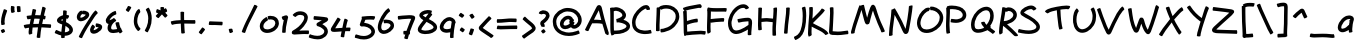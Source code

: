 SplineFontDB: 3.0
FontName: Nekotoba2
FullName: Nekotoba2
FamilyName: Nekotoba2
Weight: Medium
Copyright: Created by Kakurady Drakenar
UComments: "2011-2-6: Created." 
Version: 0.001
ItalicAngle: 0
UnderlinePosition: -100
UnderlineWidth: 50
Ascent: 800
Descent: 224
LayerCount: 2
Layer: 0 0 "+gMxmbwAA"  1
Layer: 1 0 "+Uk1mbwAA"  0
NeedsXUIDChange: 1
XUID: [1021 714 1846167163 3381055]
FSType: 8
OS2Version: 0
OS2_WeightWidthSlopeOnly: 0
OS2_UseTypoMetrics: 1
CreationTime: 1297048171
ModificationTime: 1297082688
PfmFamily: 17
TTFWeight: 500
TTFWidth: 5
LineGap: 90
VLineGap: 0
OS2TypoAscent: 0
OS2TypoAOffset: 1
OS2TypoDescent: 0
OS2TypoDOffset: 1
OS2TypoLinegap: 90
OS2WinAscent: 0
OS2WinAOffset: 1
OS2WinDescent: 0
OS2WinDOffset: 1
HheadAscent: 0
HheadAOffset: 1
HheadDescent: 0
HheadDOffset: 1
OS2Vendor: 'PfEd'
Lookup: 258 0 0 "'kern' +bDRec1OLfykA (+YslOAWWHTi0A) +Z+VifgAA 0"  {"'kern' +bDRec1OLfykA (+YslOAWWHTi0A) +Z+VifgAA 0-1"  } ['kern' ('DFLT' <'dflt' > 'latn' <'dflt' > ) ]
DEI: 91125
LangName: 1033 
Encoding: UnicodeBmp
UnicodeInterp: none
NameList: Adobe Glyph List
DisplaySize: -24
AntiAlias: 1
FitToEm: 1
WinInfo: 23 23 13
TeXData: 1 0 0 331350 165675 110450 387875 1048576 110450 783286 444596 497025 792723 393216 433062 380633 303038 157286 324010 404750 52429 2506097 1059062 262144
BeginChars: 65536 94

StartChar: question
Encoding: 63 63 0
Width: 356
VWidth: 0
Flags: HMW
LayerCount: 2
Fore
SplineSet
20 484 m 1
 36 528 70 544 113 554 c 1
 122 555 131 555 139 555 c 0
 179 555 213 543 249 519 c 1
 278 494 296 460 296 422 c 0
 296 417 296 412 295 406 c 0
 294 397 291 389 289 380 c 0
 273 331 239 292 201 258 c 1
 187 243 166 234 152 218 c 1
 159 210 163 199 167 190 c 0
 172 178 173 167 173 154 c 0
 173 150 173 145 173 141 c 0
 172 133 157 130 139 130 c 0
 112 130 80 137 80 149 c 0
 80 151 82 151 81 154 c 0
 76 169 63 180 60 196 c 0
 58 204 58 212 58 220 c 0
 58 240 64 259 78 276 c 0
 96 296 119 311 140 327 c 1
 165 348 188 371 200 402 c 0
 202 409 204 416 204 423 c 0
 204 430 202 437 196 444 c 1
 180 457 160 464 139 464 c 0
 137 464 134 463 132 463 c 0
 125 462 117 461 110 459 c 1
 109 454 102 452 93 452 c 0
 67 452 20 468 20 482 c 0
 20 483 20 483 20 484 c 1
156 69 m 0
 168 52 182 36 194 20 c 0
 195 19 195 18 195 16 c 0
 195 -1 147 -38 127 -38 c 0
 124 -38 121 -37 120 -35 c 0
 107 -18 94 -2 81 14 c 0
 80 15 79 16 79 18 c 0
 79 35 129 72 149 72 c 0
 152 72 155 71 156 69 c 0
EndSplineSet
Validated: 1
EndChar

StartChar: A
Encoding: 65 65 1
Width: 642
VWidth: 0
Flags: HMW
LayerCount: 2
Fore
SplineSet
353 555 m 1
 323 501 294 446 267 390 c 0
 254 365 242 339 229 314 c 1
 246 314 264 314 282 314 c 0
 291 314 299 314 308 314 c 0
 344 313 381 310 417 306 c 1
 415 313 413 320 411 327 c 0
 392 397 374 468 357 539 c 0
 356 544 354 550 353 555 c 1
517 -33 m 0
 508 12 491 55 478 99 c 1
 466 136 455 172 444 209 c 1
 443 209 l 1
 398 219 352 222 306 223 c 0
 294 223 281 223 269 223 c 0
 240 223 212 222 183 222 c 1
 172 200 160 178 148 156 c 0
 127 114 105 72 88 28 c 0
 87 24 82 23 75 23 c 0
 49 23 -5 45 0 60 c 1
 20 107 44 152 68 197 c 0
 109 274 148 351 187 429 c 0
 217 491 248 552 280 613 c 1
 294 636 307 673 335 684 c 0
 345 688 356 688 366 690 c 1
 377 686 388 684 398 677 c 0
 427 657 437 593 445 561 c 0
 461 490 479 420 497 350 c 0
 516 275 539 200 563 126 c 0
 578 79 596 34 607 -14 c 0
 609 -22 609 -28 609 -34 c 0
 609 -48 605 -58 598 -76 c 0
 597 -78 593 -79 589 -79 c 0
 568 -79 520 -50 517 -33 c 0
EndSplineSet
Validated: 33
EndChar

StartChar: B
Encoding: 66 66 2
Width: 556
VWidth: 0
Flags: HMW
LayerCount: 2
Fore
SplineSet
155 543 m 0
 135 543 114 541 96 530 c 1
 96 505 97 481 97 456 c 0
 97 435 97 413 97 392 c 0
 97 318 97 245 97 171 c 0
 97 127 97 82 101 38 c 1
 116 37 131 37 146 37 c 0
 177 37 207 39 237 44 c 1
 286 54 335 66 378 93 c 1
 396 106 418 120 423 144 c 1
 422 174 393 192 370 205 c 1
 330 224 289 236 245 243 c 0
 233 245 227 246 215 247 c 0
 212 247 208 248 205 248 c 0
 195 245 184 242 178 242 c 0
 175 242 173 243 173 244 c 0
 164 273 164 303 160 333 c 1
 171 338 182 340 194 341 c 0
 196 342 198 343 200 344 c 0
 230 355 261 366 287 385 c 0
 302 397 317 411 318 431 c 1
 314 461 294 483 270 501 c 1
 235 524 197 541 155 543 c 0
153 635 m 1
 214 633 268 610 319 578 c 1
 355 552 387 518 402 475 c 0
 405 467 406 459 408 451 c 0
 409 444 410 438 410 432 c 0
 410 383 386 350 348 316 c 0
 347 315 345 314 344 313 c 1
 366 306 388 298 409 288 c 1
 450 266 489 235 506 190 c 0
 509 181 511 171 513 162 c 0
 513 158 513 155 513 151 c 0
 513 90 479 54 431 19 c 1
 378 -16 317 -33 255 -45 c 0
 218 -52 180 -54 142 -54 c 0
 133 -54 125 -54 116 -54 c 1
 104 -70 64 -89 45 -89 c 0
 40 -89 37 -88 36 -85 c 0
 26 -64 19 -43 16 -20 c 0
 9 30 8 80 8 131 c 0
 8 144 8 159 8 172 c 0
 8 227 9 283 9 338 c 0
 9 377 9 415 8 454 c 0
 5 582 0 602 0 607 c 0
 0 619 34 627 61 627 c 0
 69 627 77 627 83 625 c 1
 106 632 129 634 153 635 c 1
EndSplineSet
Validated: 1
Kerns2: 12 -22 "'kern' +bDRec1OLfykA (+YslOAWWHTi0A) +Z+VifgAA 0-1" 
EndChar

StartChar: C
Encoding: 67 67 3
Width: 612
VWidth: 0
Flags: HMW
LayerCount: 2
Fore
SplineSet
369 574 m 1
 367 580 367 599 359 601 c 1
 357 596 346 596 341 595 c 0
 336 594 331 592 327 590 c 0
 273 566 230 524 190 482 c 1
 148 434 114 378 98 315 c 0
 95 303 93 290 91 278 c 1
 90 265 89 252 89 239 c 0
 89 197 97 155 122 119 c 0
 127 112 134 105 140 98 c 1
 186 55 246 44 306 38 c 0
 316 38 326 37 335 37 c 0
 381 37 427 43 472 55 c 1
 473 55 l 2
 486 55 501 10 501 -16 c 0
 501 -26 499 -33 494 -34 c 0
 443 -46 390 -53 337 -53 c 0
 324 -53 310 -53 297 -52 c 0
 210 -43 133 -23 70 42 c 1
 61 53 51 64 43 76 c 0
 12 125 0 181 0 238 c 0
 0 257 2 276 4 295 c 1
 7 311 9 327 13 342 c 0
 33 418 74 485 125 543 c 1
 175 596 229 649 298 678 c 1
 320 685 341 690 361 690 c 0
 386 690 409 682 431 661 c 1
 453 632 462 599 462 583 c 0
 462 571 428 563 401 563 c 0
 384 563 370 566 369 574 c 1
EndSplineSet
Validated: 1
EndChar

StartChar: D
Encoding: 68 68 4
Width: 682
VWidth: 0
Flags: HMW
LayerCount: 2
Fore
SplineSet
76 634 m 0
 106 666 149 678 191 686 c 0
 213 690 234 691 256 691 c 0
 297 691 337 685 378 675 c 1
 437 657 491 624 531 577 c 0
 539 568 546 558 553 548 c 0
 582 504 596 454 596 402 c 0
 596 392 596 381 595 370 c 0
 594 357 590 344 588 331 c 1
 570 260 532 196 481 144 c 0
 470 133 459 123 448 113 c 0
 379 53 299 21 211 -1 c 1
 211 -1 156 -11 131 -11 c 0
 120 -11 113 20 113 45 c 0
 113 63 116 78 124 79 c 0
 167 83 145 79 189 86 c 1
 261 103 330 131 387 179 c 1
 439 227 481 277 499 347 c 1
 503 367 505 386 505 405 c 0
 505 435 498 464 480 494 c 1
 449 538 409 571 356 587 c 1
 324 595 292 600 260 600 c 0
 243 600 226 599 209 596 c 0
 188 592 165 589 148 575 c 0
 147 573 145 572 142 572 c 0
 134 572 121 579 109 588 c 1
 106 542 104 495 102 449 c 0
 97 361 93 274 91 186 c 0
 91 172 91 159 91 145 c 0
 91 111 91 77 93 44 c 0
 93 37 93 37 93 36 c 0
 93 26 68 20 44 20 c 0
 22 20 0 25 0 34 c 0
 0 37 0 39 0 42 c 0
 0 54 0 64 0 76 c 0
 0 113 0 151 1 188 c 0
 4 276 9 365 13 453 c 0
 15 508 16 562 17 617 c 0
 17 626 37 631 58 631 c 0
 64 631 69 631 74 630 c 1
 74 632 75 633 76 634 c 0
EndSplineSet
Validated: 1
EndChar

StartChar: E
Encoding: 69 69 5
Width: 610
VWidth: 0
Flags: HMW
LayerCount: 2
Fore
SplineSet
430 713 m 0
 475 713 479 657 479 643 c 0
 479 632 464 627 456 619 c 1
 451 616 445 614 440 611 c 0
 436 609 429 612 423 619 c 0
 422 619 422 618 421 618 c 0
 420 618 420 619 419 619 c 0
 418 619 417 619 416 619 c 0
 407 618 397 617 390 616 c 0
 321 606 251 593 183 577 c 0
 142 567 100 560 61 542 c 1
 79 542 94 539 95 531 c 0
 99 460 100 390 101 319 c 0
 101 307 102 294 102 282 c 1
 139 296 177 306 215 316 c 0
 288 334 333 342 363 342 c 0
 374 342 380 316 380 291 c 0
 380 270 375 249 366 249 c 0
 322 249 279 237 237 228 c 1
 194 217 152 205 112 186 c 0
 109 185 106 186 103 188 c 1
 104 139 105 90 107 41 c 0
 108 31 108 19 109 9 c 1
 149 11 189 16 229 20 c 0
 300 27 371 32 443 32 c 0
 449 32 456 32 462 32 c 0
 499 32 537 28 573 22 c 0
 579 21 582 12 582 -1 c 0
 582 -28 571 -68 558 -68 c 2
 557 -68 l 1
 525 -62 493 -59 461 -58 c 0
 455 -58 449 -58 443 -58 c 0
 375 -58 307 -63 239 -70 c 0
 190 -75 141 -82 92 -85 c 0
 90 -85 89 -84 87 -82 c 1
 72 -93 56 -102 46 -102 c 0
 43 -102 40 -101 39 -99 c 0
 36 -93 32 -87 29 -80 c 0
 16 -48 22 3 18 37 c 1
 15 130 15 224 13 317 c 0
 7 522 2 502 2 522 c 0
 2 531 19 537 38 540 c 1
 22 552 0 590 0 608 c 0
 0 612 1 615 4 617 c 0
 54 641 109 653 163 665 c 0
 233 680 305 693 376 705 c 0
 396 708 414 713 430 713 c 0
EndSplineSet
Validated: 1
Kerns2: 93 -33 "'kern' +bDRec1OLfykA (+YslOAWWHTi0A) +Z+VifgAA 0-1" 
EndChar

StartChar: F
Encoding: 70 70 6
Width: 534
VWidth: 0
Flags: HMW
LayerCount: 2
Fore
SplineSet
96 4 m 2
 96 -12 45 -40 22 -40 c 0
 17 -40 13 -38 12 -35 c 0
 5 -18 2 -1 2 18 c 0
 1 46 0 75 0 103 c 0
 0 128 0 152 1 177 c 0
 3 258 7 338 8 419 c 0
 8 438 9 457 9 476 c 0
 9 497 9 517 7 538 c 1
 3 541 2 547 2 556 c 0
 2 583 16 628 30 628 c 0
 31 628 31 628 32 628 c 0
 72 618 112 616 153 613 c 0
 185 611 216 611 248 611 c 0
 288 611 327 611 367 612 c 0
 368 612 371 612 372 612 c 0
 398 612 424 614 450 614 c 0
 465 614 480 613 495 611 c 0
 502 610 505 599 505 584 c 0
 505 557 495 519 483 519 c 2
 482 519 l 1
 471 522 459 522 448 522 c 0
 437 522 426 522 415 522 c 0
 399 522 385 522 369 522 c 0
 324 522 277 521 232 521 c 0
 204 521 176 521 148 522 c 0
 132 523 115 524 99 525 c 1
 99 517 100 508 100 500 c 0
 100 472 99 446 98 418 c 0
 97 389 96 361 95 332 c 1
 137 337 179 341 221 345 c 0
 275 351 329 356 384 357 c 0
 387 357 390 357 393 357 c 0
 406 357 417 356 430 355 c 0
 437 354 441 341 441 324 c 0
 441 297 433 263 421 263 c 2
 420 263 l 1
 408 265 397 265 385 265 c 0
 334 265 282 261 230 255 c 0
 188 250 146 246 103 238 c 0
 100 238 96 241 93 246 c 1
 92 222 91 199 91 175 c 0
 91 158 90 141 90 124 c 0
 90 90 91 56 94 22 c 1
 93 22 94 13 96 7 c 1
 96 6 l 2
 96 5 96 4 96 4 c 2
EndSplineSet
Validated: 1
Kerns2: 93 -121 "'kern' +bDRec1OLfykA (+YslOAWWHTi0A) +Z+VifgAA 0-1" 
EndChar

StartChar: G
Encoding: 71 71 7
Width: 756
VWidth: 0
Flags: HMW
LayerCount: 2
Fore
SplineSet
396 710 m 2
 421 710 445 705 469 693 c 1
 498 676 523 655 537 624 c 0
 537 623 538 623 538 622 c 0
 538 607 487 582 463 582 c 0
 457 582 452 584 451 587 c 0
 446 599 435 606 424 612 c 0
 413 617 401 618 390 618 c 0
 372 618 353 614 335 609 c 1
 273 587 227 542 186 493 c 1
 133 424 107 354 92 269 c 0
 90 254 89 240 89 226 c 0
 89 179 100 134 122 90 c 1
 148 50 172 40 218 39 c 1
 291 45 356 79 419 113 c 0
 455 133 490 156 523 181 c 1
 524 196 525 211 525 226 c 0
 525 237 525 248 524 259 c 0
 524 261 523 263 523 265 c 0
 523 268 526 266 527 267 c 0
 532 270 505 276 511 272 c 1
 507 272 504 273 500 273 c 0
 459 273 418 268 378 261 c 0
 344 255 309 249 275 240 c 0
 274 240 275 240 274 240 c 0
 260 240 243 287 243 313 c 0
 243 322 244 329 249 330 c 0
 286 339 325 345 363 351 c 0
 412 359 461 365 511 365 c 1
 553 364 589 346 606 306 c 0
 609 298 611 290 613 282 c 0
 616 264 617 247 617 229 c 0
 617 195 613 162 609 128 c 0
 603 81 598 33 597 -14 c 0
 597 -17 597 -19 597 -22 c 0
 597 -48 599 -61 599 -65 c 0
 599 -76 570 -83 544 -83 c 0
 524 -83 507 -79 506 -71 c 0
 505 -58 505 -44 505 -31 c 0
 505 -24 506 -17 506 -10 c 0
 507 15 509 39 511 64 c 1
 495 54 479 44 462 35 c 0
 384 -7 303 -48 213 -52 c 1
 200 -51 188 -51 176 -49 c 0
 116 -39 70 -1 40 51 c 1
 35 62 29 72 25 83 c 0
 7 127 0 175 0 222 c 0
 0 243 1 264 4 285 c 0
 7 300 9 316 13 331 c 0
 32 411 69 486 118 551 c 1
 174 617 227 667 311 696 c 1
 339 704 366 710 394 710 c 2
 396 710 l 2
EndSplineSet
Validated: 1
EndChar

StartChar: H
Encoding: 72 72 8
Width: 658
VWidth: 0
Flags: HMW
LayerCount: 2
Fore
SplineSet
463 628 m 0
 476 628 485 625 486 619 c 0
 488 602 488 585 488 568 c 0
 488 524 484 481 481 438 c 0
 472 337 465 236 460 135 c 0
 459 112 458 90 458 67 c 0
 458 23 460 -20 462 -64 c 2
 463 -81 l 2
 463 -91 437 -96 413 -96 c 0
 391 -96 371 -92 371 -83 c 0
 371 -78 371 -73 371 -68 c 0
 370 -32 369 4 369 40 c 0
 369 73 369 107 371 140 c 0
 373 177 376 213 378 250 c 1
 377 250 375 250 374 250 c 2
 357 254 l 1
 314 262 270 267 227 267 c 0
 212 267 197 266 182 265 c 0
 151 263 120 261 89 257 c 1
 89 254 89 250 89 247 c 0
 89 219 89 192 90 164 c 0
 91 131 93 98 98 66 c 1
 98 65 l 2
 98 53 62 44 35 44 c 0
 20 44 7 47 6 54 c 0
 2 90 0 126 0 162 c 0
 0 176 0 191 0 205 c 0
 0 280 2 355 5 430 c 0
 7 481 9 533 9 584 c 0
 9 593 8 602 8 611 c 0
 8 621 32 626 55 626 c 0
 78 626 102 621 102 611 c 0
 100 549 97 489 94 427 c 0
 93 401 91 375 90 349 c 1
 119 352 148 353 177 355 c 0
 194 356 210 357 227 357 c 0
 276 357 325 352 373 344 c 0
 377 343 381 343 385 342 c 1
 387 376 390 410 392 444 c 0
 394 479 397 513 397 548 c 0
 397 566 396 584 394 602 c 1
 391 615 435 628 463 628 c 0
EndSplineSet
Validated: 33
EndChar

StartChar: I
Encoding: 73 73 9
Width: 243
VWidth: 0
Flags: HMW
LayerCount: 2
Fore
SplineSet
148 615 m 0
 148 612 148 608 148 605 c 0
 148 557 144 510 140 462 c 1
 130 369 117 275 106 182 c 0
 98 112 92 42 91 -29 c 0
 91 -38 70 -43 49 -43 c 0
 25 -43 0 -37 0 -27 c 0
 2 47 9 120 18 193 c 0
 29 285 42 377 50 469 c 0
 53 504 55 540 55 575 c 0
 55 597 54 608 54 612 c 0
 54 622 80 628 105 628 c 0
 127 628 148 624 148 615 c 0
EndSplineSet
Validated: 1
Kerns2: 16 0 "'kern' +bDRec1OLfykA (+YslOAWWHTi0A) +Z+VifgAA 0-1" 
EndChar

StartChar: J
Encoding: 74 74 10
Width: 359
VWidth: 0
Flags: HMW
LayerCount: 2
Fore
SplineSet
289 642 m 0
 303 596 307 548 310 500 c 0
 312 472 313 445 313 417 c 0
 313 363 310 308 305 254 c 0
 298 174 280 97 255 21 c 0
 235 -39 201 -92 156 -136 c 1
 123 -166 84 -186 44 -205 c 0
 43 -205 42 -205 41 -205 c 0
 26 -205 0 -155 0 -132 c 0
 0 -127 1 -122 4 -121 c 0
 35 -106 67 -92 93 -70 c 1
 128 -37 154 3 170 49 c 0
 193 118 209 189 216 262 c 0
 220 311 223 359 223 408 c 0
 223 436 222 465 220 493 c 0
 210 613 200 601 200 613 c 0
 200 628 250 648 275 648 c 0
 282 648 288 646 289 642 c 0
EndSplineSet
Validated: 1
EndChar

StartChar: K
Encoding: 75 75 11
Width: 528
VWidth: 0
Flags: HMW
LayerCount: 2
Fore
SplineSet
84 640 m 2
 86 640 l 2
 106 640 122 636 123 628 c 0
 124 610 124 591 124 573 c 0
 124 535 123 497 121 459 c 0
 119 420 116 382 113 343 c 1
 166 394 219 445 269 498 c 0
 298 529 327 561 349 597 c 0
 350 599 353 600 357 600 c 0
 379 600 430 568 430 552 c 0
 430 551 430 549 429 548 c 0
 402 507 368 472 334 437 c 0
 278 379 220 322 163 266 c 1
 155 255 138 242 125 229 c 1
 126 229 l 1
 131 226 135 222 140 219 c 0
 157 208 161 206 179 196 c 0
 232 168 287 142 340 115 c 0
 389 91 435 61 477 25 c 0
 496 9 511 -9 522 -31 c 0
 522 -32 522 -33 522 -34 c 0
 522 -49 471 -76 448 -76 c 0
 443 -76 438 -74 437 -71 c 0
 436 -60 422 -52 416 -44 c 1
 381 -12 341 13 299 34 c 0
 245 62 189 88 135 116 c 0
 124 122 109 130 95 138 c 1
 92 95 90 53 90 10 c 0
 90 -10 91 -29 92 -49 c 1
 92 -49 93 -69 96 -73 c 1
 91 -89 44 -116 23 -116 c 0
 18 -116 14 -115 13 -112 c 0
 6 -93 0 -77 0 -57 c 0
 0 -53 0 -49 0 -18 c 0
 0 44 4 106 9 168 c 0
 17 266 28 364 32 462 c 0
 33 486 33 511 33 535 c 0
 33 605 30 614 30 623 c 0
 30 634 58 640 84 640 c 2
EndSplineSet
Validated: 1
Kerns2: 93 -132 "'kern' +bDRec1OLfykA (+YslOAWWHTi0A) +Z+VifgAA 0-1" 
EndChar

StartChar: L
Encoding: 76 76 12
Width: 570
VWidth: 0
Flags: HMW
LayerCount: 2
Fore
SplineSet
75 635 m 2
 77 635 l 2
 97 635 113 630 114 622 c 0
 116 579 117 536 117 492 c 0
 117 490 117 489 117 487 c 0
 116 406 111 325 106 245 c 0
 103 183 100 121 96 59 c 0
 96 57 96 56 96 54 c 0
 96 43 94 31 93 20 c 1
 108 19 138 16 141 16 c 0
 170 13 199 11 228 11 c 0
 252 11 277 12 301 14 c 0
 354 19 406 27 459 35 c 0
 464 36 470 36 475 37 c 1
 476 37 l 2
 488 37 496 3 496 -24 c 0
 496 -40 493 -54 486 -55 c 2
 472 -56 l 1
 417 -63 363 -71 308 -76 c 0
 278 -78 249 -80 219 -80 c 0
 191 -80 164 -79 136 -76 c 1
 107 -74 64 -78 38 -63 c 0
 30 -59 24 -52 17 -46 c 1
 13 -39 8 -32 5 -24 c 0
 1 -14 0 -4 0 7 c 0
 0 27 4 47 4 66 c 1
 9 128 13 189 17 251 c 0
 22 326 27 401 27 477 c 0
 27 480 27 483 27 486 c 0
 25 591 21 604 21 617 c 0
 21 628 49 635 75 635 c 2
EndSplineSet
Validated: 1
EndChar

StartChar: M
Encoding: 77 77 13
Width: 968
VWidth: 0
Flags: HMW
LayerCount: 2
Fore
SplineSet
564 698 m 0
 587 698 606 678 622 652 c 1
 645 599 660 542 677 487 c 0
 701 410 731 334 762 259 c 0
 786 202 813 147 839 91 c 0
 849 70 866 27 866 21 c 0
 866 7 819 -10 793 -10 c 0
 784 -10 778 -9 777 -4 c 0
 772 16 764 34 756 53 c 0
 731 110 704 167 680 225 c 0
 648 302 617 379 591 459 c 0
 581 489 573 519 563 549 c 1
 556 531 549 513 543 494 c 0
 525 439 509 383 497 327 c 0
 491 302 478 220 456 206 c 0
 442 197 425 196 409 191 c 1
 399 196 388 201 379 208 c 0
 358 224 345 282 336 306 c 1
 315 376 297 447 280 518 c 0
 276 534 273 551 269 567 c 1
 258 536 248 505 238 474 c 0
 205 374 171 275 139 175 c 1
 122 117 103 60 93 0 c 1
 90 -5 94 -16 94 -18 c 0
 94 -31 53 -43 26 -43 c 0
 13 -43 3 -40 2 -34 c 0
 1 -26 0 -17 0 -9 c 0
 0 0 1 8 3 17 c 0
 16 80 36 142 55 203 c 1
 88 303 121 401 153 501 c 0
 172 561 189 622 215 679 c 0
 216 681 219 683 223 683 c 0
 230 683 240 679 250 674 c 1
 265 685 298 696 317 696 c 0
 325 696 331 694 332 690 c 0
 345 640 356 589 368 539 c 0
 381 481 396 423 413 366 c 1
 426 418 440 470 456 521 c 0
 467 557 481 593 494 628 c 0
 501 647 509 664 522 679 c 1
 537 692 551 698 564 698 c 0
EndSplineSet
Validated: 1
EndChar

StartChar: hyphen
Encoding: 45 45 14
Width: 430
VWidth: 0
Flags: HMW
LayerCount: 2
Fore
SplineSet
45 274 m 1
 84 269 124 269 163 269 c 0
 230 269 297 268 364 262 c 0
 372 261 375 246 375 229 c 0
 375 203 368 171 357 171 c 2
 356 171 l 1
 297 177 238 179 179 179 c 0
 173 179 168 179 162 179 c 0
 141 179 121 178 100 178 c 0
 76 178 53 179 29 181 c 0
 23 182 20 192 20 206 c 0
 20 233 31 274 44 274 c 2
 45 274 l 1
EndSplineSet
Validated: 1
Kerns2: 79 -99 "'kern' +bDRec1OLfykA (+YslOAWWHTi0A) +Z+VifgAA 0-1" 
EndChar

StartChar: underscore
Encoding: 95 95 15
Width: 708
VWidth: 0
Flags: HMW
LayerCount: 2
Fore
SplineSet
50 -38 m 0
 77 -46 104 -48 132 -49 c 0
 137 -49 141 -49 146 -49 c 0
 193 -49 241 -47 288 -45 c 0
 309 -44 330 -44 351 -44 c 0
 385 -44 419 -44 453 -46 c 0
 490 -48 527 -51 563 -55 c 0
 574 -56 583 -58 594 -58 c 0
 599 -58 605 -58 610 -57 c 0
 614 -57 624 -54 625 -54 c 2
 627 -54 l 2
 641 -54 654 -99 654 -126 c 0
 654 -137 651 -145 646 -146 c 0
 637 -148 628 -149 619 -150 c 0
 612 -151 604 -151 597 -151 c 0
 582 -151 567 -149 552 -147 c 0
 518 -143 484 -140 449 -138 c 0
 415 -136 381 -134 347 -134 c 0
 328 -134 310 -135 291 -136 c 0
 239 -138 187 -141 135 -141 c 0
 133 -141 131 -141 129 -141 c 0
 95 -140 60 -137 27 -128 c 0
 22 -127 20 -120 20 -110 c 0
 20 -83 35 -37 49 -37 c 0
 50 -37 49 -38 50 -38 c 0
EndSplineSet
Validated: 1
EndChar

StartChar: N
Encoding: 78 78 16
Width: 724
VWidth: 0
Flags: HMW
LayerCount: 2
Fore
SplineSet
603 673 m 0
 603 671 603 670 603 668 c 0
 603 664 603 660 603 657 c 0
 603 651 603 646 602 640 c 0
 599 604 595 566 590 530 c 0
 580 458 569 387 558 316 c 0
 546 238 534 159 517 81 c 0
 510 49 502 -5 478 -30 c 0
 471 -37 461 -42 453 -48 c 1
 443 -49 434 -51 424 -51 c 0
 422 -51 420 -51 418 -51 c 0
 379 -46 361 3 345 32 c 1
 312 101 284 171 252 240 c 1
 219 308 184 375 144 439 c 1
 142 423 140 407 138 391 c 0
 125 292 110 192 99 93 c 1
 97 51 91 9 91 -34 c 0
 91 -47 92 -59 93 -72 c 1
 94 -72 l 1
 97 -86 50 -101 22 -101 c 0
 12 -101 4 -99 3 -94 c 0
 2 -89 1 -83 0 -78 c 1
 0 -71 0 -64 0 -57 c 0
 0 -3 6 50 11 103 c 1
 23 203 38 302 50 401 c 0
 56 455 62 508 62 562 c 0
 62 564 62 566 62 568 c 0
 62 576 79 581 98 582 c 1
 114 594 134 605 145 605 c 0
 148 605 151 604 152 602 c 0
 172 569 192 535 212 501 c 0
 256 429 295 355 332 279 c 1
 363 213 391 146 423 80 c 1
 425 88 426 94 428 102 c 0
 445 177 458 254 470 330 c 0
 481 401 491 472 500 543 c 0
 505 578 507 612 509 647 c 0
 510 651 509 673 510 654 c 1
 511 667 555 681 582 681 c 0
 593 681 602 679 603 673 c 0
EndSplineSet
Validated: 33
Kerns2: 26 -176 "'kern' +bDRec1OLfykA (+YslOAWWHTi0A) +Z+VifgAA 0-1" 
EndChar

StartChar: O
Encoding: 79 79 17
Width: 748
VWidth: 0
Flags: HMW
LayerCount: 2
Fore
SplineSet
286 533 m 0
 285 533 285 533 284 533 c 0
 273 533 263 526 254 521 c 0
 206 492 171 447 141 401 c 1
 89 309 89 244 89 227 c 0
 89 217 90 206 91 196 c 0
 98 152 118 111 157 87 c 0
 164 83 172 80 179 76 c 1
 201 68 224 65 246 65 c 0
 287 65 329 76 369 90 c 1
 441 120 491 163 537 225 c 1
 567 271 581 314 581 365 c 0
 581 373 581 382 580 390 c 0
 573 438 545 474 510 505 c 1
 477 532 439 547 398 556 c 0
 390 558 383 558 376 558 c 0
 368 558 361 558 353 557 c 1
 352 557 l 2
 341 557 334 588 334 614 c 0
 334 632 337 648 345 649 c 0
 355 650 366 650 376 650 c 0
 390 650 405 649 419 646 c 0
 475 633 528 610 572 572 c 1
 627 521 660 471 670 395 c 0
 671 383 672 372 672 360 c 0
 672 290 644 224 609 171 c 1
 600 160 592 148 583 137 c 0
 533 79 468 35 398 6 c 1
 383 1 369 -5 354 -9 c 0
 319 -19 283 -25 248 -25 c 0
 210 -25 173 -19 137 -4 c 1
 125 3 112 9 101 17 c 0
 42 58 11 122 2 192 c 1
 2 205 0 218 0 231 c 0
 0 233 0 234 0 236 c 0
 2 312 29 385 66 450 c 1
 105 509 149 565 211 602 c 1
 236 615 262 625 288 625 c 0
 301 625 315 623 328 617 c 0
 331 615 332 611 332 606 c 0
 332 583 305 532 289 532 c 0
 288 532 287 533 286 533 c 0
EndSplineSet
Validated: 1
EndChar

StartChar: P
Encoding: 80 80 18
Width: 639
VWidth: 0
Flags: HMW
LayerCount: 2
Fore
SplineSet
152 677 m 1
 221 677 288 665 353 644 c 1
 407 624 456 592 487 543 c 0
 493 534 497 524 502 515 c 1
 513 489 520 461 520 433 c 0
 520 410 515 388 506 366 c 0
 502 356 496 347 491 338 c 1
 447 277 385 254 314 239 c 1
 294 236 275 234 255 234 c 0
 212 234 169 241 126 248 c 0
 120 249 118 259 118 272 c 0
 118 298 129 337 141 337 c 2
 142 337 l 1
 179 330 216 324 253 324 c 0
 267 324 282 325 296 327 c 0
 339 336 383 349 412 384 c 1
 423 401 429 419 429 437 c 0
 429 449 426 460 421 473 c 1
 400 516 370 541 325 558 c 1
 271 576 214 586 157 586 c 0
 156 586 155 586 154 586 c 0
 137 586 118 586 100 583 c 1
 100 567 101 552 101 536 c 0
 101 519 100 502 100 485 c 0
 98 396 93 309 90 220 c 0
 90 203 90 186 90 169 c 0
 90 124 92 78 97 33 c 0
 102 -6 105 -10 105 -15 c 0
 105 -28 62 -42 35 -42 c 0
 23 -42 15 -40 14 -34 c 0
 10 -15 7 5 5 24 c 0
 1 67 0 109 0 152 c 0
 0 175 0 199 1 222 c 0
 4 310 9 398 10 486 c 0
 10 530 9 573 5 616 c 0
 5 622 14 627 27 630 c 1
 22 642 21 653 26 656 c 0
 65 676 109 676 152 677 c 1
EndSplineSet
Validated: 1
Kerns2: 8 0 "'kern' +bDRec1OLfykA (+YslOAWWHTi0A) +Z+VifgAA 0-1" 
EndChar

StartChar: Q
Encoding: 81 81 19
Width: 716
VWidth: 0
Flags: HMW
LayerCount: 2
Fore
SplineSet
388 647 m 1
 401 646 414 646 427 644 c 0
 492 632 538 587 563 527 c 0
 567 515 571 503 574 491 c 0
 580 466 582 441 582 416 c 0
 582 377 577 338 566 300 c 1
 548 248 523 199 491 154 c 1
 501 144 509 134 509 127 c 0
 509 125 508 124 507 123 c 0
 503 118 499 113 494 108 c 1
 505 101 516 93 527 86 c 0
 557 65 588 46 615 21 c 0
 616 20 617 17 617 15 c 0
 617 -3 573 -47 555 -47 c 0
 553 -47 551 -46 550 -45 c 0
 529 -22 500 -9 476 10 c 0
 458 23 439 35 421 48 c 1
 411 42 401 38 391 33 c 0
 324 3 253 -20 179 -20 c 0
 178 -20 176 -20 175 -20 c 0
 163 -19 152 -19 140 -17 c 0
 82 -7 39 28 17 82 c 0
 14 92 10 102 8 112 c 0
 3 135 0 159 0 183 c 0
 0 221 6 258 14 295 c 0
 18 309 22 323 27 337 c 0
 54 413 99 481 156 537 c 0
 168 548 179 558 192 568 c 0
 249 613 315 644 388 647 c 1
382 556 m 1
 315 551 263 513 215 470 c 1
 156 413 122 348 100 270 c 1
 94 244 91 217 91 191 c 0
 91 164 95 136 104 110 c 1
 120 77 150 72 183 70 c 1
 231 70 276 83 320 100 c 1
 320 103 321 105 323 106 c 0
 328 109 332 112 336 116 c 1
 335 117 334 119 333 120 c 0
 270 185 259 230 259 240 c 0
 259 253 297 263 324 263 c 0
 339 263 350 260 351 253 c 0
 358 225 380 203 399 183 c 1
 435 227 462 276 480 330 c 1
 488 359 492 385 492 411 c 0
 492 440 488 469 477 499 c 1
 456 543 429 555 382 556 c 1
EndSplineSet
Validated: 1
Kerns2: 23 0 "'kern' +bDRec1OLfykA (+YslOAWWHTi0A) +Z+VifgAA 0-1" 
EndChar

StartChar: R
Encoding: 82 82 20
Width: 487
VWidth: 0
Flags: HMW
LayerCount: 2
Fore
SplineSet
110 635 m 2
 138 635 178 624 176 611 c 1
 181 614 187 618 193 621 c 0
 211 629 230 631 248 631 c 0
 275 631 302 625 328 615 c 1
 368 597 406 570 430 532 c 0
 435 524 438 515 443 507 c 1
 453 484 458 460 458 437 c 0
 458 408 451 379 436 352 c 0
 430 341 423 332 416 322 c 0
 368 261 300 227 228 204 c 0
 220 202 213 200 205 198 c 1
 209 195 214 190 218 187 c 0
 258 152 297 117 336 81 c 0
 370 50 402 18 433 -15 c 0
 447 -31 462 -45 475 -62 c 1
 484 -79 480 -69 485 -92 c 1
 485 -103 460 -108 435 -108 c 0
 415 -108 395 -105 392 -97 c 1
 392 -99 379 -84 368 -76 c 1
 339 -44 307 -15 275 14 c 0
 237 49 198 83 159 117 c 0
 141 132 124 146 104 158 c 1
 97 107 92 55 92 4 c 0
 92 -12 93 -14 94 -18 c 1
 89 -34 42 -62 21 -62 c 0
 17 -62 13 -61 11 -58 c 0
 4 -41 0 -25 0 -7 c 0
 0 -4 0 -2 0 1 c 0
 2 71 10 142 21 211 c 0
 35 301 51 390 65 480 c 0
 72 528 79 576 83 625 c 0
 84 632 95 635 109 635 c 2
 110 635 l 2
251 539 m 0
 245 539 239 539 233 537 c 0
 229 536 223 536 222 531 c 0
 221 524 208 520 191 520 c 0
 182 520 172 521 163 523 c 1
 160 504 157 486 154 467 c 0
 144 404 133 341 122 278 c 1
 148 280 175 283 201 290 c 0
 254 306 304 330 340 373 c 1
 355 394 367 414 367 438 c 0
 367 446 365 455 362 464 c 1
 348 493 326 516 296 529 c 0
 282 535 266 539 251 539 c 0
EndSplineSet
Validated: 33
EndChar

StartChar: S
Encoding: 83 83 21
Width: 699
VWidth: 0
Flags: HMW
LayerCount: 2
Fore
SplineSet
391 554 m 0
 383 567 372 576 358 582 c 1
 349 585 340 586 331 586 c 0
 313 586 295 582 278 577 c 0
 235 564 196 541 164 510 c 0
 162 507 143 486 150 486 c 0
 158 486 147 498 161 489 c 0
 212 454 269 427 323 397 c 0
 395 358 459 309 513 248 c 1
 540 213 562 172 562 128 c 0
 562 117 560 106 557 94 c 0
 554 83 548 73 544 62 c 1
 500 -8 430 -29 353 -44 c 1
 327 -48 302 -50 276 -50 c 0
 218 -50 160 -41 103 -32 c 0
 71 -26 40 -20 8 -13 c 0
 3 -12 0 -4 0 7 c 0
 0 33 13 76 26 76 c 0
 27 76 l 0
 57 69 87 61 118 56 c 0
 169 47 222 40 274 40 c 0
 295 40 315 41 336 44 c 1
 381 53 430 63 461 100 c 1
 468 111 471 121 471 131 c 0
 471 151 459 168 445 188 c 1
 399 242 342 285 280 319 c 0
 217 353 151 382 94 426 c 1
 77 446 66 453 61 481 c 0
 60 486 60 490 60 495 c 0
 60 527 80 554 102 577 c 1
 146 617 197 648 255 665 c 1
 282 672 308 678 335 678 c 0
 356 678 377 674 398 665 c 1
 427 650 452 632 470 604 c 0
 471 603 471 601 471 600 c 0
 471 584 420 551 399 551 c 0
 395 551 392 552 391 554 c 0
EndSplineSet
Validated: 1
EndChar

StartChar: T
Encoding: 84 84 22
Width: 704
VWidth: 0
Flags: HMW
LayerCount: 2
Fore
SplineSet
552 677 m 2
 575 677 598 676 621 670 c 1
 642 658 l 2
 644 657 645 654 645 651 c 0
 645 631 612 585 595 581 c 1
 582 587 566 587 552 587 c 0
 550 587 548 587 546 587 c 0
 513 587 480 584 447 580 c 0
 430 578 412 575 395 572 c 1
 395 571 l 2
 395 519 400 467 403 415 c 0
 408 332 418 248 433 166 c 0
 439 135 451 96 451 94 c 0
 451 80 405 64 379 64 c 0
 370 64 363 66 362 71 c 0
 355 97 349 124 345 151 c 0
 331 236 320 322 314 408 c 0
 310 458 305 507 302 557 c 1
 262 549 223 540 184 529 c 1
 147 517 107 506 77 480 c 0
 76 478 73 477 70 477 c 0
 50 477 0 514 0 531 c 0
 0 532 0 534 1 535 c 0
 42 580 101 598 157 615 c 1
 248 639 342 655 435 668 c 0
 473 673 512 677 550 677 c 2
 552 677 l 2
EndSplineSet
Validated: 1
EndChar

StartChar: U
Encoding: 85 85 23
Width: 609
VWidth: 0
Flags: HMW
LayerCount: 2
Fore
SplineSet
144 526 m 0
 126 508 119 483 110 460 c 1
 95 415 89 367 89 320 c 0
 89 298 90 277 92 255 c 1
 101 201 115 144 155 104 c 0
 161 98 168 93 175 88 c 0
 196 75 216 70 237 70 c 0
 267 70 297 81 328 95 c 1
 396 132 437 181 472 249 c 1
 494 296 501 347 501 398 c 0
 501 410 501 422 500 434 c 0
 496 475 484 513 467 550 c 0
 463 559 458 568 453 576 c 0
 452 577 452 578 452 579 c 0
 452 595 503 626 525 626 c 0
 529 626 533 625 534 622 c 0
 540 611 546 600 551 588 c 0
 571 540 586 491 590 439 c 0
 591 428 591 416 591 405 c 0
 591 337 581 270 551 208 c 0
 544 195 538 182 530 169 c 0
 490 102 433 48 364 12 c 1
 350 6 336 0 322 -5 c 0
 294 -14 266 -20 237 -20 c 0
 208 -20 178 -15 151 -2 c 0
 138 4 127 13 115 20 c 1
 105 29 93 38 84 48 c 0
 34 102 13 176 3 247 c 1
 1 272 0 298 0 323 c 0
 0 380 6 436 24 491 c 1
 39 532 56 574 91 603 c 0
 92 604 94 604 95 604 c 0
 112 604 147 555 147 534 c 0
 147 531 146 527 144 526 c 0
EndSplineSet
Validated: 1
Kerns2: 1 0 "'kern' +bDRec1OLfykA (+YslOAWWHTi0A) +Z+VifgAA 0-1" 
EndChar

StartChar: V
Encoding: 86 86 24
Width: 782
VWidth: 0
Flags: HMW
LayerCount: 2
Fore
SplineSet
648 652 m 0
 665 652 699 602 699 581 c 0
 699 577 698 574 696 573 c 0
 682 562 670 549 658 536 c 0
 630 503 605 467 583 430 c 0
 542 359 504 286 469 212 c 0
 435 140 403 67 370 -5 c 0
 363 -18 350 -43 337 -52 c 0
 322 -62 309 -66 297 -66 c 0
 274 -66 255 -51 240 -26 c 1
 214 22 192 72 170 121 c 0
 133 207 99 294 69 383 c 0
 47 446 27 509 1 570 c 0
 1 571 0 571 0 572 c 0
 0 587 51 612 75 612 c 0
 81 612 85 610 86 607 c 0
 110 543 131 477 153 412 c 0
 182 325 215 240 252 156 c 0
 267 123 282 91 299 59 c 1
 329 123 359 187 389 250 c 0
 425 326 463 401 505 475 c 0
 529 518 557 559 588 596 c 0
 603 614 618 630 636 645 c 1
 644 651 l 2
 645 652 647 652 648 652 c 0
EndSplineSet
Validated: 1
EndChar

StartChar: W
Encoding: 87 87 25
Width: 806
VWidth: 0
Flags: HMW
LayerCount: 2
Fore
SplineSet
795 632 m 0
 795 630 795 629 794 628 c 0
 791 621 780 596 782 595 c 1
 768 547 754 499 739 452 c 0
 711 366 683 280 654 194 c 0
 632 130 611 65 584 3 c 1
 567 -31 547 -56 517 -56 c 0
 505 -56 492 -52 476 -43 c 1
 446 -18 424 14 406 48 c 0
 380 100 359 153 343 209 c 0
 343 211 341 212 341 214 c 1
 333 193 327 172 320 151 c 0
 306 109 294 65 273 25 c 1
 263 11 257 -3 240 -11 c 0
 230 -16 219 -18 210 -18 c 0
 186 -18 165 -4 150 18 c 1
 120 66 100 119 82 172 c 1
 57 254 38 338 27 423 c 1
 19 477 12 530 0 583 c 1
 0 585 l 2
 0 598 43 610 70 610 c 0
 82 610 91 608 92 602 c 0
 101 547 107 491 115 435 c 0
 125 355 143 276 168 199 c 1
 180 167 191 134 207 103 c 1
 217 128 225 154 233 179 c 0
 247 222 261 264 279 305 c 1
 289 325 300 363 326 368 c 0
 329 369 333 369 337 369 c 0
 348 369 359 367 370 366 c 1
 377 359 386 353 392 345 c 0
 409 324 422 262 430 235 c 0
 444 185 463 136 487 90 c 1
 494 80 500 69 507 58 c 1
 531 112 550 168 570 224 c 0
 600 308 627 393 653 479 c 0
 667 526 680 573 693 620 c 0
 699 642 705 665 718 684 c 0
 719 686 722 687 725 687 c 0
 746 687 795 649 795 632 c 0
EndSplineSet
Validated: 33
EndChar

StartChar: X
Encoding: 88 88 26
Width: 704
VWidth: 0
Flags: HMW
LayerCount: 2
Fore
SplineSet
247 648 m 2
 248 648 l 2
 257 648 263 646 264 641 c 0
 278 591 296 542 314 493 c 0
 325 464 336 435 348 407 c 1
 389 454 431 502 474 547 c 1
 506 579 537 612 577 634 c 0
 578 634 578 635 579 635 c 0
 595 635 623 583 623 560 c 0
 623 555 621 552 618 550 c 0
 587 533 562 506 537 482 c 1
 485 429 436 375 388 319 c 1
 400 293 413 267 426 242 c 0
 459 178 497 117 536 57 c 0
 548 40 559 19 574 5 c 0
 576 4 576 1 576 -1 c 0
 576 -20 533 -66 515 -66 c 0
 513 -66 511 -65 510 -64 c 0
 489 -43 475 -17 459 8 c 0
 420 71 381 136 347 202 c 0
 340 216 333 231 326 245 c 1
 271 179 219 110 170 39 c 0
 145 2 121 -37 98 -75 c 0
 92 -84 88 -94 83 -103 c 0
 81 -106 78 -107 74 -107 c 0
 52 -107 0 -76 0 -60 c 0
 0 -59 0 -57 1 -56 c 0
 7 -46 13 -36 20 -26 c 0
 45 13 69 53 96 91 c 0
 153 172 215 250 279 326 c 0
 281 328 282 330 284 332 c 1
 265 375 247 417 230 461 c 0
 222 481 174 610 174 616 c 0
 174 630 221 648 247 648 c 2
EndSplineSet
Validated: 1
Kerns2: 93 -187 "'kern' +bDRec1OLfykA (+YslOAWWHTi0A) +Z+VifgAA 0-1" 
EndChar

StartChar: Y
Encoding: 89 89 27
Width: 635
VWidth: 0
Flags: HMW
LayerCount: 2
Fore
SplineSet
80 673 m 0
 102 635 129 601 156 566 c 0
 199 510 249 461 303 415 c 0
 327 395 353 376 378 357 c 1
 395 409 411 461 427 513 c 0
 442 561 457 609 479 654 c 0
 480 657 484 658 488 658 c 0
 510 658 561 626 561 610 c 0
 561 609 561 608 560 607 c 0
 540 568 527 526 513 485 c 0
 482 390 450 294 419 199 c 0
 393 121 370 42 353 -39 c 0
 349 -59 344 -80 344 -101 c 0
 344 -110 326 -114 306 -114 c 0
 280 -114 252 -107 252 -96 c 0
 254 -70 258 -44 264 -19 c 0
 284 64 308 145 335 226 c 0
 340 241 345 257 350 272 c 1
 345 270 342 269 339 271 c 0
 308 296 275 321 244 347 c 0
 186 397 132 450 85 510 c 0
 56 547 27 584 1 623 c 0
 0 624 0 626 0 627 c 0
 0 643 51 677 72 677 c 0
 76 677 79 675 80 673 c 0
EndSplineSet
Validated: 1
EndChar

StartChar: Z
Encoding: 90 90 28
Width: 730
VWidth: 0
Flags: HMW
LayerCount: 2
Fore
SplineSet
38 640 m 2
 39 640 l 1
 78 634 118 630 157 625 c 0
 223 617 289 609 354 600 c 0
 401 593 448 587 495 580 c 0
 528 575 561 564 567 525 c 0
 569 515 564 506 562 496 c 1
 535 451 492 416 454 381 c 0
 391 323 328 267 264 211 c 0
 212 165 159 120 112 69 c 1
 107 60 158 61 169 59 c 1
 235 55 301 54 367 52 c 0
 427 50 488 48 548 47 c 0
 571 47 594 46 617 46 c 0
 620 46 622 46 625 46 c 0
 630 46 630 47 631 47 c 0
 641 47 647 21 647 -4 c 0
 647 -26 642 -47 633 -47 c 0
 627 -47 631 -47 624 -47 c 0
 598 -46 572 -45 546 -44 c 0
 485 -42 426 -40 365 -38 c 0
 298 -36 230 -35 163 -32 c 0
 125 -30 73 -30 39 -11 c 0
 31 -6 24 0 17 6 c 1
 12 15 5 24 2 34 c 0
 0 39 0 45 0 50 c 0
 0 82 26 110 46 132 c 0
 96 184 151 231 205 278 c 0
 268 333 332 389 393 447 c 0
 410 463 426 479 442 495 c 1
 408 501 376 506 342 511 c 0
 277 520 212 527 147 534 c 0
 106 538 66 543 25 547 c 0
 18 548 16 559 16 574 c 0
 16 601 26 640 38 640 c 2
EndSplineSet
Validated: 33
Kerns2: 73 -99 "'kern' +bDRec1OLfykA (+YslOAWWHTi0A) +Z+VifgAA 0-1" 
EndChar

StartChar: bracketleft
Encoding: 91 91 29
Width: 382
VWidth: 0
Flags: HMW
LayerCount: 2
Fore
SplineSet
222 746 m 0
 223 746 225 746 226 746 c 0
 246 746 265 745 285 744 c 0
 304 743 324 742 342 737 c 0
 346 736 348 730 348 722 c 0
 348 696 329 648 314 648 c 2
 313 648 l 2
 312 648 287 652 281 652 c 0
 280 652 280 652 280 652 c 1
 261 653 243 654 224 654 c 0
 207 654 190 653 173 651 c 0
 153 648 131 645 113 634 c 1
 112 612 112 590 112 568 c 0
 112 546 112 523 112 501 c 0
 112 425 113 348 116 272 c 0
 118 208 123 144 127 80 c 0
 130 42 132 4 133 -34 c 0
 133 -39 134 -44 134 -49 c 1
 142 -49 151 -49 159 -49 c 0
 162 -49 165 -49 168 -49 c 0
 173 -49 177 -49 182 -49 c 0
 210 -48 239 -46 267 -42 c 0
 275 -41 282 -39 290 -38 c 1
 291 -38 l 2
 303 -38 313 -75 313 -102 c 0
 313 -118 310 -130 303 -131 c 0
 295 -132 286 -133 278 -134 c 0
 247 -137 215 -140 184 -141 c 0
 164 -142 145 -141 125 -143 c 0
 118 -144 111 -151 104 -152 c 0
 95 -154 89 -154 85 -154 c 0
 74 -154 72 -149 49 -136 c 1
 42 -118 38 -112 38 -101 c 0
 38 -97 39 -91 40 -84 c 0
 41 -72 41 -62 41 -50 c 0
 41 -45 40 -41 40 -36 c 0
 40 1 38 37 36 74 c 0
 32 139 28 204 26 269 c 0
 24 346 23 423 22 500 c 0
 21 552 20 604 20 656 c 0
 20 665 39 669 60 669 c 0
 61 669 61 669 62 669 c 1
 54 680 48 691 48 698 c 0
 48 701 48 703 50 704 c 0
 82 728 121 736 159 742 c 0
 180 745 201 746 222 746 c 0
EndSplineSet
Validated: 1
EndChar

StartChar: backslash
Encoding: 92 92 30
Width: 504
VWidth: 0
Flags: HMW
LayerCount: 2
Fore
SplineSet
106 718 m 0
 125 670 144 622 163 575 c 0
 198 492 237 411 275 329 c 0
 310 253 345 176 382 100 c 1
 401 64 418 27 442 -6 c 0
 443 -7 443 -9 443 -10 c 0
 443 -27 394 -62 373 -62 c 0
 370 -62 367 -61 366 -59 c 0
 341 -21 320 20 300 61 c 0
 264 137 231 214 195 291 c 0
 156 374 116 457 80 541 c 0
 60 587 42 634 21 680 c 0
 21 681 20 681 20 682 c 0
 20 697 71 723 95 723 c 0
 101 723 105 721 106 718 c 0
EndSplineSet
Validated: 1
EndChar

StartChar: bracketright
Encoding: 93 93 31
Width: 399
VWidth: 0
Flags: HMW
LayerCount: 2
Fore
SplineSet
180 751 m 0
 190 751 200 751 210 750 c 0
 235 747 260 740 277 720 c 0
 281 715 284 709 288 703 c 1
 298 678 300 650 300 623 c 0
 300 610 299 598 299 585 c 0
 297 527 296 467 296 409 c 0
 296 343 296 277 294 211 c 0
 292 154 288 97 286 40 c 0
 285 19 285 -3 285 -24 c 0
 285 -37 286 -51 286 -64 c 0
 286 -78 288 -91 289 -105 c 1
 289 -106 l 2
 289 -114 272 -121 252 -123 c 1
 250 -129 247 -132 243 -132 c 0
 239 -132 234 -132 230 -132 c 0
 203 -132 176 -133 149 -135 c 0
 116 -137 84 -139 51 -141 c 0
 41 -141 36 -116 36 -92 c 0
 36 -69 40 -47 50 -47 c 0
 81 -47 113 -45 144 -43 c 0
 160 -42 177 -42 193 -41 c 1
 193 -13 194 15 195 43 c 0
 198 100 201 156 203 213 c 0
 205 279 205 344 205 410 c 0
 205 469 207 526 208 585 c 0
 208 593 208 601 208 609 c 0
 208 625 208 641 206 657 c 0
 205 657 203 658 202 658 c 0
 194 659 186 659 178 659 c 0
 162 659 147 657 131 654 c 0
 106 649 82 645 59 635 c 0
 58 635 58 634 57 634 c 0
 42 634 20 684 20 709 c 0
 20 716 21 721 25 722 c 0
 54 733 85 739 115 745 c 0
 137 749 158 751 180 751 c 0
EndSplineSet
Validated: 1
EndChar

StartChar: asciicircum
Encoding: 94 94 32
Width: 445
VWidth: 0
Flags: HMW
LayerCount: 2
Fore
SplineSet
305 575 m 0
 309 570 312 564 316 559 c 1
 333 527 346 493 361 460 c 0
 371 438 381 416 392 394 c 0
 392 393 393 392 393 391 c 0
 393 376 343 349 320 349 c 0
 315 349 310 351 309 354 c 0
 298 377 287 399 277 422 c 0
 266 446 256 470 245 494 c 1
 217 474 191 451 166 428 c 0
 142 405 117 383 97 357 c 0
 96 355 93 354 90 354 c 0
 70 354 20 391 20 408 c 0
 20 409 20 411 21 412 c 0
 46 442 74 469 103 495 c 0
 136 525 170 554 207 580 c 0
 224 591 241 598 257 598 c 0
 274 598 290 591 305 575 c 0
EndSplineSet
Validated: 1
EndChar

StartChar: a
Encoding: 97 97 33
Width: 485
VWidth: 0
Flags: HMW
LayerCount: 2
Fore
SplineSet
420 276 m 0
 413 251 408 225 403 200 c 0
 395 160 390 120 390 79 c 0
 390 71 390 64 390 56 c 0
 391 28 397 14 397 9 c 0
 397 -4 355 -16 328 -16 c 0
 316 -16 308 -14 307 -8 c 0
 303 12 300 32 299 53 c 1
 299 54 l 1
 291 48 282 42 273 37 c 0
 233 15 188 -6 142 -6 c 0
 132 -6 122 -5 111 -3 c 0
 99 0 88 6 77 10 c 1
 68 18 57 24 49 33 c 0
 28 57 20 85 20 114 c 0
 20 146 29 178 40 207 c 0
 46 220 51 233 58 245 c 0
 93 309 145 363 209 398 c 1
 221 403 232 409 244 413 c 0
 265 420 288 424 310 424 c 0
 338 424 366 417 391 403 c 1
 398 397 404 393 410 387 c 0
 426 370 433 349 433 328 c 0
 433 315 430 300 425 287 c 0
 423 283 422 280 420 276 c 0
322 262 m 1
 316 271 313 281 313 287 c 0
 313 290 314 292 316 293 c 0
 323 298 329 306 334 313 c 1
 336 319 338 325 340 331 c 1
 339 330 337 329 335 329 c 0
 327 332 318 333 310 333 c 0
 288 333 266 324 245 315 c 1
 185 282 149 230 121 169 c 1
 118 158 109 134 109 115 c 0
 109 100 114 87 129 85 c 0
 132 85 135 85 138 85 c 0
 171 85 201 100 229 116 c 1
 256 133 278 156 299 179 c 0
 301 181 304 181 307 181 c 1
 309 193 311 205 313 217 c 0
 316 232 319 247 322 262 c 1
EndSplineSet
Validated: 1
Kerns2: 79 -121 "'kern' +bDRec1OLfykA (+YslOAWWHTi0A) +Z+VifgAA 0-1" 
EndChar

StartChar: b
Encoding: 98 98 34
Width: 496
VWidth: 0
Flags: HMW
LayerCount: 2
Fore
SplineSet
88 638 m 0
 89 638 89 638 90 638 c 0
 117 638 160 625 160 612 c 0
 160 601 155 612 143 459 c 0
 141 425 137 390 135 356 c 1
 136 357 138 357 139 358 c 0
 166 369 193 373 221 373 c 0
 246 373 273 369 298 364 c 1
 350 349 398 320 425 271 c 0
 430 261 434 251 438 241 c 1
 444 219 447 198 447 179 c 0
 447 134 431 94 405 48 c 1
 365 -10 318 -41 252 -63 c 1
 217 -73 181 -76 144 -76 c 0
 135 -76 127 -76 118 -76 c 0
 109 -76 105 -57 105 -36 c 0
 105 -11 112 16 122 16 c 0
 125 16 132 15 149 15 c 0
 174 15 200 17 224 24 c 0
 266 37 302 57 327 94 c 1
 344 121 357 151 357 182 c 0
 357 190 356 198 354 206 c 0
 341 244 317 263 279 275 c 1
 261 279 243 282 225 282 c 0
 209 282 194 280 179 275 c 0
 173 273 166 271 164 265 c 1
 163 258 151 255 136 255 c 0
 134 255 131 255 128 255 c 1
 126 233 125 210 123 188 c 0
 119 137 112 87 112 36 c 0
 112 27 91 23 70 23 c 0
 46 23 20 29 20 39 c 0
 20 60 29 144 34 196 c 0
 42 286 48 376 53 466 c 0
 56 521 59 576 68 630 c 0
 69 635 77 638 88 638 c 0
EndSplineSet
Validated: 1
Kerns2: 79 -99 "'kern' +bDRec1OLfykA (+YslOAWWHTi0A) +Z+VifgAA 0-1" 
EndChar

StartChar: c
Encoding: 99 99 35
Width: 445
VWidth: 0
Flags: HMW
LayerCount: 2
Fore
SplineSet
366 310 m 0
 357 314 348 316 338 316 c 0
 326 316 312 314 300 311 c 0
 245 296 203 260 164 220 c 1
 148 199 111 158 111 124 c 0
 111 117 112 111 115 105 c 1
 144 93 175 92 206 92 c 0
 210 92 215 92 219 92 c 0
 268 93 317 99 365 111 c 1
 366 111 l 2
 379 111 393 68 393 42 c 0
 393 31 390 24 385 23 c 0
 330 11 275 3 219 2 c 1
 217 2 214 2 212 2 c 0
 153 2 84 3 44 52 c 0
 36 61 32 73 26 84 c 1
 23 100 20 107 20 123 c 0
 20 185 62 238 99 283 c 1
 151 336 209 382 282 401 c 1
 302 405 322 407 342 407 c 0
 367 407 391 403 414 391 c 0
 417 390 417 386 417 382 c 0
 417 360 385 309 369 309 c 0
 368 309 367 309 366 310 c 0
EndSplineSet
Validated: 1
Kerns2: 79 -66 "'kern' +bDRec1OLfykA (+YslOAWWHTi0A) +Z+VifgAA 0-1" 
EndChar

StartChar: d
Encoding: 100 100 36
Width: 510
VWidth: 0
Flags: HMW
LayerCount: 2
Fore
SplineSet
448 412 m 0
 437 316 428 220 423 123 c 0
 422 103 421 83 421 63 c 0
 421 31 422 -2 426 -34 c 1
 426 -45 394 -53 368 -53 c 0
 351 -53 336 -51 335 -43 c 0
 334 -35 334 -27 334 -19 c 1
 329 -22 322 -24 302 -33 c 1
 290 -36 279 -41 267 -43 c 0
 251 -46 235 -48 219 -48 c 0
 173 -48 128 -35 89 -9 c 1
 79 0 69 7 61 17 c 0
 32 50 20 91 20 132 c 0
 20 154 23 176 29 198 c 1
 34 210 38 223 44 235 c 0
 72 294 121 339 177 372 c 1
 218 391 254 405 295 405 c 0
 312 405 329 403 348 398 c 1
 356 394 l 1
 359 421 l 1
 364 476 369 531 375 585 c 0
 376 592 387 594 401 594 c 0
 428 594 467 584 467 571 c 1
 467 571 466 571 448 412 c 0
342 294 m 0
 337 304 326 308 316 311 c 0
 308 313 301 314 294 314 c 0
 267 314 241 303 216 291 c 1
 163 259 134 224 114 166 c 1
 111 152 110 140 110 129 c 0
 110 102 119 82 148 61 c 1
 170 49 192 43 215 43 c 0
 235 43 256 48 276 54 c 1
 303 67 291 60 316 77 c 0
 320 80 326 76 332 71 c 1
 332 90 333 109 334 128 c 0
 337 182 342 236 347 290 c 1
 345 291 343 292 342 294 c 0
EndSplineSet
Validated: 1
Kerns2: 79 -77 "'kern' +bDRec1OLfykA (+YslOAWWHTi0A) +Z+VifgAA 0-1" 
EndChar

StartChar: e
Encoding: 101 101 37
Width: 491
VWidth: 0
Flags: HMW
LayerCount: 2
Fore
SplineSet
308 358 m 0
 269 358 233 338 200 316 c 1
 176 296 153 273 136 247 c 1
 145 240 159 240 170 239 c 0
 171 239 172 239 173 239 c 0
 219 239 262 254 303 274 c 1
 325 288 365 309 367 339 c 1
 358 347 343 351 331 355 c 1
 323 356 315 358 308 358 c 0
310 448 m 2
 327 448 344 446 361 442 c 1
 371 438 381 435 390 431 c 0
 443 405 458 361 458 337 c 0
 458 329 457 321 456 313 c 1
 453 304 451 295 447 287 c 0
 426 243 383 215 342 192 c 1
 288 167 232 148 172 148 c 0
 168 148 164 148 160 148 c 0
 142 150 127 153 112 158 c 1
 119 135 140 123 165 113 c 1
 190 106 215 103 240 103 c 0
 269 103 298 107 327 112 c 0
 357 117 386 127 414 139 c 0
 415 139 415 139 416 139 c 0
 431 139 453 90 453 66 c 0
 453 60 452 55 448 54 c 0
 413 40 378 28 341 22 c 0
 307 17 273 13 239 13 c 0
 202 13 166 18 130 30 c 1
 119 35 108 39 97 45 c 0
 44 75 20 120 20 177 c 0
 20 183 20 189 21 195 c 0
 24 207 25 219 29 231 c 0
 50 296 97 349 150 391 c 1
 162 399 173 407 185 414 c 0
 224 436 266 448 309 448 c 2
 310 448 l 2
EndSplineSet
Validated: 1
Kerns2: 79 -99 "'kern' +bDRec1OLfykA (+YslOAWWHTi0A) +Z+VifgAA 0-1" 
EndChar

StartChar: f
Encoding: 102 102 38
Width: 476
VWidth: 0
Flags: HMW
LayerCount: 2
Fore
SplineSet
380 655 m 0
 382 655 383 655 385 655 c 0
 417 650 448 641 474 621 c 0
 476 620 476 617 476 614 c 0
 476 594 438 545 421 545 c 0
 419 545 417 545 416 546 c 0
 403 556 390 562 374 563 c 1
 343 560 323 535 305 513 c 1
 279 475 263 432 252 388 c 1
 263 388 276 388 287 387 c 0
 303 386 296 386 310 385 c 0
 318 384 322 368 322 349 c 0
 322 323 314 292 303 292 c 0
 301 292 299 293 281 294 c 0
 266 295 251 296 236 297 c 1
 235 293 235 289 234 285 c 0
 230 249 229 214 229 178 c 0
 229 120 233 61 238 3 c 0
 246 -78 260 -145 260 -149 c 0
 260 -162 221 -173 194 -173 c 0
 181 -173 170 -170 169 -164 c 0
 161 -111 154 -58 149 -5 c 0
 144 55 141 116 141 176 c 0
 141 216 143 257 147 297 c 0
 147 298 147 299 147 300 c 1
 129 300 110 301 92 301 c 0
 73 301 54 301 35 300 c 0
 25 300 20 324 20 347 c 0
 20 370 25 394 35 394 c 0
 75 393 115 392 155 391 c 0
 158 391 160 391 163 391 c 1
 177 455 197 517 234 571 c 0
 242 581 250 591 259 600 c 0
 291 634 333 655 380 655 c 0
EndSplineSet
Validated: 1
Kerns2: 75 -66 "'kern' +bDRec1OLfykA (+YslOAWWHTi0A) +Z+VifgAA 0-1"  74 -154 "'kern' +bDRec1OLfykA (+YslOAWWHTi0A) +Z+VifgAA 0-1"  73 -132 "'kern' +bDRec1OLfykA (+YslOAWWHTi0A) +Z+VifgAA 0-1"  45 -88 "'kern' +bDRec1OLfykA (+YslOAWWHTi0A) +Z+VifgAA 0-1"  54 -55 "'kern' +bDRec1OLfykA (+YslOAWWHTi0A) +Z+VifgAA 0-1"  35 -99 "'kern' +bDRec1OLfykA (+YslOAWWHTi0A) +Z+VifgAA 0-1"  56 -55 "'kern' +bDRec1OLfykA (+YslOAWWHTi0A) +Z+VifgAA 0-1"  58 -55 "'kern' +bDRec1OLfykA (+YslOAWWHTi0A) +Z+VifgAA 0-1"  42 -33 "'kern' +bDRec1OLfykA (+YslOAWWHTi0A) +Z+VifgAA 0-1"  39 -121 "'kern' +bDRec1OLfykA (+YslOAWWHTi0A) +Z+VifgAA 0-1"  38 -176 "'kern' +bDRec1OLfykA (+YslOAWWHTi0A) +Z+VifgAA 0-1"  36 -33 "'kern' +bDRec1OLfykA (+YslOAWWHTi0A) +Z+VifgAA 0-1"  51 -55 "'kern' +bDRec1OLfykA (+YslOAWWHTi0A) +Z+VifgAA 0-1"  33 -99 "'kern' +bDRec1OLfykA (+YslOAWWHTi0A) +Z+VifgAA 0-1"  47 -99 "'kern' +bDRec1OLfykA (+YslOAWWHTi0A) +Z+VifgAA 0-1"  53 -55 "'kern' +bDRec1OLfykA (+YslOAWWHTi0A) +Z+VifgAA 0-1"  57 -55 "'kern' +bDRec1OLfykA (+YslOAWWHTi0A) +Z+VifgAA 0-1"  50 -11 "'kern' +bDRec1OLfykA (+YslOAWWHTi0A) +Z+VifgAA 0-1"  37 -66 "'kern' +bDRec1OLfykA (+YslOAWWHTi0A) +Z+VifgAA 0-1"  55 -55 "'kern' +bDRec1OLfykA (+YslOAWWHTi0A) +Z+VifgAA 0-1"  49 -66 "'kern' +bDRec1OLfykA (+YslOAWWHTi0A) +Z+VifgAA 0-1"  14 -77 "'kern' +bDRec1OLfykA (+YslOAWWHTi0A) +Z+VifgAA 0-1"  76 -99 "'kern' +bDRec1OLfykA (+YslOAWWHTi0A) +Z+VifgAA 0-1"  85 -66 "'kern' +bDRec1OLfykA (+YslOAWWHTi0A) +Z+VifgAA 0-1"  83 33 "'kern' +bDRec1OLfykA (+YslOAWWHTi0A) +Z+VifgAA 0-1"  81 -176 "'kern' +bDRec1OLfykA (+YslOAWWHTi0A) +Z+VifgAA 0-1"  80 -66 "'kern' +bDRec1OLfykA (+YslOAWWHTi0A) +Z+VifgAA 0-1"  79 -154 "'kern' +bDRec1OLfykA (+YslOAWWHTi0A) +Z+VifgAA 0-1" 
EndChar

StartChar: g
Encoding: 103 103 39
Width: 463
VWidth: 0
Flags: HMW
LayerCount: 2
Fore
SplineSet
241 306 m 2
 198 306 166 291 134 259 c 1
 119 240 111 221 111 202 c 0
 111 189 115 176 124 162 c 1
 148 136 181 131 215 131 c 0
 222 131 227 131 234 131 c 1
 240 132 247 133 253 134 c 1
 252 139 252 145 252 150 c 0
 252 170 256 189 265 189 c 0
 283 191 297 202 309 214 c 0
 317 223 324 232 327 242 c 0
 328 247 328 253 329 258 c 0
 329 262 329 264 328 268 c 0
 315 293 286 300 260 305 c 0
 254 306 249 306 243 306 c 2
 241 306 l 2
245 396 m 0
 257 396 268 395 280 394 c 1
 291 391 303 390 314 386 c 0
 343 377 368 361 387 340 c 1
 410 335 434 324 434 314 c 0
 434 313 434 313 434 312 c 0
 429 292 425 273 422 253 c 1
 422 240 420 229 416 217 c 0
 416 216 415 215 415 214 c 0
 405 150 392 87 376 24 c 0
 361 -36 338 -93 301 -143 c 1
 273 -177 237 -195 195 -205 c 1
 194 -206 l 1
 181 -206 167 -163 167 -136 c 0
 167 -125 170 -116 175 -115 c 0
 196 -111 214 -104 228 -87 c 0
 259 -48 276 -2 289 46 c 0
 289 48 290 49 290 51 c 1
 274 46 257 42 238 41 c 0
 228 41 218 40 208 40 c 0
 206 40 203 40 201 40 c 0
 152 42 101 57 65 92 c 0
 56 101 50 111 42 121 c 1
 37 132 31 142 27 154 c 0
 22 169 20 184 20 199 c 0
 20 246 42 289 73 325 c 1
 82 333 91 342 101 350 c 0
 143 381 194 396 245 396 c 0
EndSplineSet
Validated: 1
Kerns2: 79 -22 "'kern' +bDRec1OLfykA (+YslOAWWHTi0A) +Z+VifgAA 0-1" 
EndChar

StartChar: h
Encoding: 104 104 40
Width: 438
VWidth: 0
Flags: HMW
LayerCount: 2
Fore
SplineSet
55 631 m 0
 56 631 56 631 57 631 c 0
 83 631 114 624 114 613 c 0
 114 603 110 592 110 509 c 0
 110 477 111 444 112 412 c 0
 113 363 115 315 117 267 c 1
 124 283 131 298 141 312 c 0
 147 320 154 328 160 336 c 1
 168 342 174 350 183 355 c 0
 199 365 217 370 234 370 c 0
 257 370 280 362 300 346 c 0
 308 340 315 330 322 323 c 1
 363 269 380 202 397 137 c 0
 407 99 425 27 425 24 c 0
 425 11 381 -4 355 -4 c 0
 345 -4 337 -2 336 3 c 0
 327 40 318 77 309 114 c 0
 296 164 284 217 255 261 c 0
 251 266 247 269 244 274 c 0
 239 281 242 284 230 277 c 1
 193 238 184 180 171 130 c 1
 165 100 160 71 154 41 c 0
 153 34 146 -1 140 -6 c 0
 126 -18 107 -25 91 -34 c 1
 77 -25 62 -18 50 -6 c 0
 45 -1 42 23 41 29 c 0
 38 57 37 87 35 115 c 0
 31 213 27 312 24 410 c 0
 22 466 20 522 20 578 c 0
 20 592 20 605 20 619 c 1
 21 627 37 631 55 631 c 0
EndSplineSet
Validated: 1
Kerns2: 79 -110 "'kern' +bDRec1OLfykA (+YslOAWWHTi0A) +Z+VifgAA 0-1" 
EndChar

StartChar: i
Encoding: 105 105 41
Width: 205
VWidth: 0
Flags: HMW
LayerCount: 2
Fore
SplineSet
102 562 m 0
 107 556 113 551 119 546 c 0
 120 545 121 542 121 540 c 0
 121 521 78 476 60 476 c 0
 58 476 56 477 55 478 c 0
 49 484 43 490 37 495 c 0
 36 496 35 498 35 500 c 0
 35 519 79 564 97 564 c 0
 99 564 101 563 102 562 c 0
112 220 m 0
 112 212 112 205 112 197 c 0
 112 169 115 140 119 112 c 0
 122 98 120 105 123 93 c 1
 123 92 l 2
 123 79 80 65 53 65 c 0
 42 65 33 67 32 73 c 0
 29 89 30 81 27 99 c 0
 23 131 20 164 20 197 c 0
 20 206 21 215 21 224 c 0
 22 261 24 298 28 335 c 0
 29 341 40 345 54 345 c 0
 81 345 121 334 121 321 c 0
 121 318 115 295 112 220 c 0
EndSplineSet
Validated: 1
Kerns2: 79 -154 "'kern' +bDRec1OLfykA (+YslOAWWHTi0A) +Z+VifgAA 0-1" 
EndChar

StartChar: j
Encoding: 106 106 42
Width: 292
VWidth: 0
Flags: HMW
LayerCount: 2
Fore
SplineSet
192 618 m 0
 202 608 212 598 220 586 c 0
 221 585 221 583 221 582 c 0
 221 565 171 528 151 528 c 0
 148 528 145 529 144 531 c 0
 138 539 132 546 125 553 c 0
 124 554 123 556 123 558 c 0
 123 576 168 620 187 620 c 0
 189 620 191 619 192 618 c 0
207 406 m 0
 220 361 223 315 226 269 c 0
 227 255 227 242 227 228 c 0
 227 170 220 113 210 56 c 0
 199 -4 178 -61 152 -116 c 0
 133 -155 109 -190 73 -215 c 0
 72 -216 71 -216 70 -216 c 0
 54 -216 20 -166 20 -145 c 0
 20 -141 21 -138 23 -137 c 0
 47 -127 57 -95 70 -76 c 1
 93 -29 112 20 122 72 c 0
 131 122 137 172 137 223 c 0
 137 236 137 250 136 263 c 0
 129 358 118 372 118 377 c 0
 118 392 168 412 193 412 c 0
 200 412 206 410 207 406 c 0
EndSplineSet
Validated: 1
EndChar

StartChar: k
Encoding: 107 107 43
Width: 459
VWidth: 0
Flags: HMW
LayerCount: 2
Fore
SplineSet
62 641 m 0
 89 641 120 633 120 622 c 1
 115 573 114 524 113 475 c 0
 111 404 110 331 109 260 c 1
 130 281 154 299 180 315 c 0
 219 339 260 364 305 375 c 1
 306 375 l 2
 318 375 328 337 328 310 c 0
 328 295 326 283 319 282 c 0
 286 273 256 255 228 237 c 0
 196 216 164 194 144 161 c 0
 143 159 142 157 142 154 c 0
 141 147 146 154 147 154 c 0
 151 153 153 149 156 147 c 0
 188 124 225 109 260 93 c 0
 303 73 347 55 391 39 c 0
 406 34 421 28 435 20 c 0
 437 19 438 16 438 12 c 0
 438 -9 404 -59 387 -59 c 0
 386 -59 384 -59 383 -58 c 1
 384 -58 384 -59 384 -59 c 1
 382 -57 359 -47 358 -47 c 0
 313 -29 267 -10 222 10 c 0
 184 27 146 43 111 66 c 1
 112 47 115 28 118 10 c 1
 118 9 l 2
 118 -3 80 -13 53 -13 c 0
 39 -13 28 -10 27 -4 c 0
 20 46 20 97 20 147 c 0
 20 157 20 167 20 177 c 0
 20 184 20 190 20 197 c 0
 21 290 22 383 23 476 c 0
 23 527 24 579 27 630 c 0
 28 638 44 641 62 641 c 0
384 -59 m 1
 384 -59 l 2
 384 -59 l 1
EndSplineSet
Validated: 5
Kerns2: 79 -66 "'kern' +bDRec1OLfykA (+YslOAWWHTi0A) +Z+VifgAA 0-1"  37 -47 "'kern' +bDRec1OLfykA (+YslOAWWHTi0A) +Z+VifgAA 0-1"  93 -77 "'kern' +bDRec1OLfykA (+YslOAWWHTi0A) +Z+VifgAA 0-1" 
EndChar

StartChar: l
Encoding: 108 108 44
Width: 218
VWidth: 0
Flags: HMW
LayerCount: 2
Fore
SplineSet
194 613 m 0
 170 557 160 495 149 435 c 0
 130 326 118 216 111 106 c 0
 109 69 109 64 109 54 c 0
 109 47 109 38 109 15 c 0
 109 6 88 2 67 2 c 0
 44 2 20 7 20 17 c 0
 21 79 21 47 24 112 c 1
 33 225 44 339 62 451 c 0
 74 521 85 591 112 657 c 0
 113 660 116 661 121 661 c 0
 143 661 195 632 195 616 c 0
 195 615 194 614 194 613 c 0
EndSplineSet
Validated: 1
EndChar

StartChar: m
Encoding: 109 109 45
Width: 575
VWidth: 0
Flags: HMW
LayerCount: 2
Fore
SplineSet
350 97 m 2
 350 98 349 101 348 104 c 1
 348 102 350 97 350 97 c 2
442 369 m 1
 454 365 467 364 478 357 c 0
 511 335 506 281 508 247 c 0
 510 200 514 153 520 106 c 0
 523 82 527 58 527 34 c 0
 527 21 527 8 524 -5 c 0
 523 -10 515 -12 505 -12 c 0
 477 -12 429 4 433 18 c 1
 436 19 435 19 435 26 c 0
 435 28 435 30 435 32 c 0
 435 53 432 75 430 96 c 0
 425 138 421 180 418 222 c 1
 397 185 380 147 366 107 c 0
 361 94 349 48 333 47 c 0
 324 46 316 45 309 45 c 0
 270 45 262 59 257 91 c 0
 252 128 248 165 239 201 c 0
 235 218 233 222 227 238 c 0
 226 240 217 258 214 265 c 1
 210 260 207 254 204 251 c 1
 179 209 164 164 148 118 c 0
 140 97 133 71 119 53 c 0
 112 45 107 33 96 31 c 0
 82 28 71 27 63 27 c 0
 37 27 36 40 22 66 c 1
 21 76 20 87 20 97 c 0
 20 130 25 164 26 197 c 1
 28 227 29 258 29 288 c 0
 29 312 28 324 28 328 c 0
 28 338 52 343 76 343 c 0
 99 343 122 339 122 329 c 0
 122 316 121 303 121 290 c 1
 122 292 123 294 124 296 c 0
 145 328 173 362 215 362 c 0
 216 362 219 362 220 362 c 0
 230 361 239 358 248 356 c 1
 256 351 264 346 271 340 c 0
 300 315 313 276 323 239 c 1
 331 254 339 269 348 284 c 1
 366 308 385 349 415 362 c 0
 424 366 433 367 442 369 c 1
EndSplineSet
Validated: 33
Kerns2: 79 -121 "'kern' +bDRec1OLfykA (+YslOAWWHTi0A) +Z+VifgAA 0-1" 
EndChar

StartChar: n
Encoding: 110 110 46
Width: 508
VWidth: 0
Flags: HMW
LayerCount: 2
Fore
SplineSet
260 416 m 2
 296 416 329 399 353 372 c 0
 360 364 366 354 372 346 c 0
 405 293 417 232 428 171 c 0
 434 137 441 73 441 70 c 0
 441 59 408 51 382 51 c 0
 365 51 350 54 349 62 c 0
 346 93 343 124 338 155 c 0
 330 202 322 251 298 293 c 1
 288 307 277 325 259 325 c 0
 258 325 256 324 255 324 c 0
 218 309 203 268 190 233 c 1
 174 179 164 123 152 68 c 1
 148 57 142 32 132 25 c 0
 115 13 100 7 87 7 c 0
 62 7 45 29 37 62 c 1
 28 114 27 166 25 218 c 0
 23 264 21 310 20 356 c 0
 20 366 44 371 67 371 c 0
 90 371 114 366 114 356 c 0
 114 343 113 330 113 317 c 0
 113 307 113 296 113 286 c 1
 129 326 151 364 186 390 c 0
 194 396 203 400 212 405 c 1
 222 408 230 412 240 414 c 0
 246 415 253 416 259 416 c 2
 260 416 l 2
EndSplineSet
Validated: 1
Kerns2: 79 -165 "'kern' +bDRec1OLfykA (+YslOAWWHTi0A) +Z+VifgAA 0-1" 
EndChar

StartChar: o
Encoding: 111 111 47
Width: 457
VWidth: 0
Flags: HMW
LayerCount: 2
Fore
SplineSet
220 315 m 1
 204 311 191 301 178 291 c 0
 141 259 120 218 111 171 c 0
 111 167 110 164 110 161 c 0
 110 129 122 114 153 100 c 1
 169 94 185 91 201 91 c 0
 225 91 250 98 273 108 c 1
 303 125 326 149 331 183 c 1
 332 217 315 246 293 271 c 1
 278 286 262 292 242 292 c 0
 239 292 237 291 234 291 c 0
 227 291 222 301 220 315 c 1
232 410 m 0
 233 410 233 410 234 410 c 0
 236 410 238 410 240 410 c 0
 247 409 250 398 251 383 c 1
 255 383 257 383 261 383 c 0
 301 379 335 358 363 330 c 1
 400 285 422 243 422 188 c 0
 422 180 421 171 420 163 c 0
 418 153 416 144 413 134 c 0
 395 84 354 48 308 24 c 1
 298 20 288 14 277 11 c 0
 254 4 229 1 205 1 c 0
 173 1 141 7 110 20 c 1
 100 26 89 30 80 37 c 0
 38 68 20 113 20 162 c 0
 20 171 21 181 22 190 c 1
 25 201 27 213 30 224 c 0
 47 279 80 327 123 365 c 1
 156 389 191 409 232 410 c 0
EndSplineSet
Validated: 33
Kerns2: 79 -132 "'kern' +bDRec1OLfykA (+YslOAWWHTi0A) +Z+VifgAA 0-1" 
EndChar

StartChar: p
Encoding: 112 112 48
Width: 435
VWidth: 0
Flags: HMW
LayerCount: 2
Fore
SplineSet
142 314 m 0
 140 314 138 314 136 314 c 1
 133 290 131 265 129 241 c 0
 125 200 122 159 120 118 c 1
 158 122 196 129 232 144 c 1
 260 157 293 171 306 202 c 0
 307 205 306 208 306 211 c 0
 306 237 288 258 268 274 c 1
 230 299 188 313 142 314 c 0
142 406 m 0
 209 404 260 386 317 351 c 1
 357 321 391 280 397 228 c 0
 397 225 398 221 398 218 c 0
 398 211 397 205 397 198 c 1
 384 125 334 91 271 61 c 1
 222 40 169 32 117 26 c 1
 117 21 117 15 117 10 c 0
 117 7 117 4 117 1 c 0
 117 -45 120 -92 125 -138 c 0
 127 -157 127 -159 127 -161 c 0
 127 -173 95 -180 68 -180 c 0
 50 -180 35 -177 34 -169 c 0
 33 -155 34 -162 33 -146 c 0
 30 -101 27 -57 27 -12 c 0
 27 -4 27 3 27 11 c 0
 28 90 33 169 39 248 c 0
 41 273 42 299 45 324 c 1
 32 340 20 363 20 375 c 0
 20 379 21 382 23 383 c 0
 35 390 48 395 61 398 c 0
 63 399 65 400 68 400 c 0
 92 405 117 406 142 406 c 0
EndSplineSet
Validated: 1
Kerns2: 79 -121 "'kern' +bDRec1OLfykA (+YslOAWWHTi0A) +Z+VifgAA 0-1" 
EndChar

StartChar: q
Encoding: 113 113 49
Width: 511
VWidth: 0
Flags: HMW
LayerCount: 2
Fore
SplineSet
316 346 m 0
 279 346 245 331 213 312 c 1
 170 281 135 239 118 188 c 0
 115 179 113 170 111 161 c 0
 110 152 110 144 110 137 c 0
 110 105 121 86 156 69 c 1
 174 63 192 60 210 60 c 0
 239 60 268 66 296 75 c 1
 324 87 311 81 336 95 c 0
 337 96 338 96 339 96 c 0
 342 146 346 195 352 245 c 0
 352 248 354 252 354 255 c 1
 340 270 328 289 328 299 c 0
 328 302 329 304 331 305 c 0
 341 314 349 325 351 339 c 1
 350 346 342 344 336 345 c 0
 329 346 323 346 316 346 c 0
318 437 m 2
 336 437 353 435 371 430 c 1
 380 426 389 423 397 418 c 0
 416 406 429 390 436 371 c 1
 452 361 466 349 466 341 c 0
 466 340 467 339 466 338 c 0
 452 305 447 269 442 233 c 0
 433 163 428 93 426 23 c 0
 426 19 426 13 426 9 c 0
 426 -37 433 -83 442 -128 c 0
 451 -169 453 -169 453 -173 c 0
 453 -187 406 -204 380 -204 c 0
 371 -204 363 -202 362 -197 c 0
 358 -180 354 -162 351 -145 c 0
 343 -99 337 -53 336 -6 c 1
 332 -7 328 -10 322 -12 c 0
 285 -23 247 -30 209 -30 c 0
 176 -30 143 -24 111 -10 c 1
 82 7 72 10 51 37 c 0
 29 67 20 102 20 138 c 0
 20 154 21 169 24 185 c 1
 28 198 31 211 36 224 c 0
 61 292 108 349 168 390 c 0
 180 397 192 404 204 410 c 0
 239 427 278 437 317 437 c 2
 318 437 l 2
EndSplineSet
Validated: 1
EndChar

StartChar: r
Encoding: 114 114 50
Width: 456
VWidth: 0
Flags: HMW
LayerCount: 2
Fore
SplineSet
36 57 m 1
 35 57 35 56 35 55 c 0
 35 54 37 49 37 49 c 1
 37 49 37 52 37 53 c 0
 37 54 36 56 36 57 c 1
314 453 m 0
 349 453 384 446 418 436 c 0
 425 433 433 431 440 428 c 0
 444 427 445 421 445 415 c 0
 445 391 423 342 408 342 c 0
 407 342 407 342 406 342 c 0
 401 344 396 346 391 348 c 0
 366 356 340 363 314 363 c 0
 300 363 287 361 273 357 c 0
 231 343 194 320 168 283 c 1
 143 244 125 203 121 157 c 0
 121 154 121 151 121 148 c 0
 122 132 123 117 125 101 c 0
 125 99 130 57 130 48 c 0
 130 42 65 44 37 43 c 1
 31 70 29 98 29 125 c 0
 29 133 30 142 30 150 c 0
 28 188 25 225 24 263 c 0
 22 310 21 358 20 405 c 0
 20 414 42 419 64 419 c 0
 88 419 114 413 114 403 c 0
 114 399 113 386 113 361 c 1
 148 400 189 424 242 443 c 1
 266 450 290 453 314 453 c 0
EndSplineSet
Validated: 1
EndChar

StartChar: s
Encoding: 115 115 51
Width: 444
VWidth: 0
Flags: HMW
LayerCount: 2
Fore
SplineSet
271 420 m 0
 272 420 272 420 273 420 c 0
 290 420 308 417 325 412 c 1
 354 400 379 385 400 361 c 0
 401 360 401 358 401 356 c 0
 401 338 355 295 336 295 c 0
 334 295 331 296 330 298 c 0
 319 311 307 321 291 326 c 0
 284 328 276 328 269 328 c 0
 245 328 221 320 198 313 c 1
 176 303 141 293 119 275 c 1
 121 274 122 273 125 271 c 0
 130 268 135 264 140 261 c 0
 187 235 234 211 279 182 c 1
 312 158 345 129 360 89 c 0
 363 82 364 74 366 67 c 1
 366 63 367 59 367 55 c 0
 367 16 344 -17 306 -32 c 0
 298 -35 290 -37 282 -39 c 0
 257 -43 233 -45 208 -45 c 0
 174 -45 140 -42 106 -39 c 1
 72 -34 l 2
 65 -33 62 -21 62 -6 c 0
 62 20 71 55 83 55 c 2
 84 55 l 1
 115 51 l 2
 144 48 172 46 201 46 c 0
 220 46 239 47 258 50 c 0
 269 52 270 56 273 48 c 0
 274 45 274 46 275 47 c 1
 275 73 246 91 229 106 c 1
 185 136 136 159 90 185 c 1
 55 208 20 233 20 274 c 0
 20 282 21 291 24 300 c 0
 27 308 33 315 37 323 c 1
 42 329 48 335 54 340 c 0
 87 369 130 384 170 400 c 1
 203 410 237 420 271 420 c 0
EndSplineSet
Validated: 1
EndChar

StartChar: t
Encoding: 116 116 52
Width: 518
VWidth: 0
Flags: HMW
LayerCount: 2
Fore
SplineSet
235 477 m 0
 235 476 235 476 235 475 c 0
 230 455 226 435 222 415 c 1
 251 418 280 421 309 423 c 0
 320 424 331 425 342 425 c 0
 352 425 357 401 357 378 c 0
 357 354 352 331 342 331 c 1
 333 332 325 331 316 331 c 0
 279 329 241 326 204 323 c 1
 196 277 190 231 188 185 c 1
 188 151 191 115 215 88 c 1
 240 69 272 67 302 65 c 0
 308 65 315 65 321 65 c 0
 353 65 385 68 417 71 c 0
 433 73 426 72 439 74 c 1
 440 74 l 2
 452 74 461 38 461 11 c 0
 461 -5 458 -17 451 -18 c 0
 435 -20 443 -19 426 -21 c 0
 391 -24 357 -27 322 -27 c 0
 313 -27 305 -26 296 -26 c 0
 239 -22 184 -13 143 31 c 1
 138 38 132 45 127 53 c 0
 102 94 97 143 97 189 c 1
 99 231 105 272 111 313 c 1
 86 310 62 308 37 306 c 0
 26 306 20 333 20 358 c 0
 20 379 24 399 33 399 c 0
 64 400 96 404 127 407 c 1
 133 438 138 470 145 501 c 0
 146 506 153 507 162 507 c 0
 188 507 235 491 235 477 c 0
EndSplineSet
Validated: 1
Kerns2: 93 -100 "'kern' +bDRec1OLfykA (+YslOAWWHTi0A) +Z+VifgAA 0-1" 
EndChar

StartChar: u
Encoding: 117 117 53
Width: 445
VWidth: 0
Flags: HMW
LayerCount: 2
Fore
SplineSet
73 408 m 1
 74 409 l 1
 93 409 139 366 139 348 c 0
 139 346 138 344 137 343 c 0
 121 324 117 300 113 276 c 0
 112 269 111 261 111 254 c 0
 111 226 119 199 135 175 c 1
 156 150 185 144 216 144 c 0
 219 144 224 144 227 144 c 0
 262 148 294 162 321 183 c 1
 321 192 320 201 320 210 c 0
 320 231 321 252 323 273 c 0
 327 314 331 355 343 394 c 0
 344 398 349 400 357 400 c 0
 382 400 432 380 432 366 c 0
 432 356 423 357 414 265 c 0
 412 247 412 228 412 210 c 0
 412 196 412 182 413 168 c 1
 418 161 420 154 417 150 c 0
 416 149 415 148 414 147 c 1
 415 139 415 131 416 123 c 0
 422 71 426 65 426 59 c 0
 426 46 385 35 358 35 c 0
 345 35 335 37 334 43 c 0
 332 56 331 68 329 81 c 1
 298 66 265 56 228 53 c 0
 220 53 213 53 205 53 c 0
 201 53 198 53 194 53 c 0
 139 57 90 83 57 127 c 1
 52 136 46 143 42 152 c 0
 26 184 20 220 20 255 c 0
 20 267 21 279 22 291 c 1
 29 332 41 373 68 406 c 0
 69 407 71 408 73 408 c 1
EndSplineSet
Validated: 1
EndChar

StartChar: v
Encoding: 118 118 54
Width: 485
VWidth: 0
Flags: HMW
LayerCount: 2
Fore
SplineSet
111 370 m 0
 120 322 132 274 147 228 c 1
 164 184 184 140 223 111 c 0
 228 108 233 107 238 107 c 0
 254 107 268 119 281 129 c 1
 321 164 345 210 364 258 c 0
 376 290 382 323 384 357 c 0
 385 365 401 369 419 369 c 0
 445 369 476 363 476 351 c 0
 476 331 465 270 448 225 c 1
 422 161 389 100 335 55 c 1
 326 49 318 42 309 37 c 0
 285 23 262 16 239 16 c 0
 214 16 189 23 165 39 c 1
 158 45 150 51 143 58 c 0
 104 97 80 149 61 200 c 1
 45 249 20 344 20 348 c 0
 20 362 65 377 92 377 c 0
 102 377 110 375 111 370 c 0
EndSplineSet
Validated: 1
Kerns2: 79 -66 "'kern' +bDRec1OLfykA (+YslOAWWHTi0A) +Z+VifgAA 0-1" 
EndChar

StartChar: w
Encoding: 119 119 55
Width: 619
VWidth: 0
Flags: HMW
LayerCount: 2
Fore
SplineSet
422 462 m 0
 428 457 434 452 440 447 c 0
 482 404 515 355 531 296 c 0
 533 285 536 275 537 264 c 0
 538 258 538 252 538 246 c 0
 538 200 520 158 486 125 c 1
 478 119 471 112 463 107 c 0
 442 94 419 87 396 87 c 0
 374 87 352 93 331 105 c 1
 324 111 317 116 311 122 c 0
 309 124 307 125 305 127 c 1
 295 115 284 105 272 95 c 1
 238 72 204 54 166 54 c 0
 153 54 140 57 126 61 c 0
 116 64 107 70 97 74 c 1
 89 80 80 86 73 93 c 0
 36 130 24 184 20 234 c 0
 20 242 20 250 20 258 c 0
 20 299 23 340 35 380 c 0
 36 384 42 386 49 386 c 0
 74 386 123 366 123 351 c 0
 123 350 123 350 123 349 c 0
 113 320 111 289 111 258 c 0
 111 251 111 244 111 237 c 0
 114 204 120 165 152 148 c 1
 157 147 161 146 165 146 c 0
 185 146 203 158 219 170 c 1
 244 191 261 218 274 248 c 1
 274 250 l 1
 273 248 273 249 274 252 c 0
 275 260 277 265 278 265 c 0
 296 265 311 266 323 266 c 0
 359 266 371 263 371 250 c 0
 371 244 368 237 364 227 c 0
 364 225 364 222 364 220 c 0
 364 203 370 187 386 179 c 0
 389 178 392 178 395 178 c 0
 408 178 418 187 428 196 c 1
 441 211 446 227 446 244 c 0
 446 255 445 266 442 278 c 0
 430 319 405 353 375 382 c 0
 371 385 367 388 363 391 c 0
 361 392 361 395 361 398 c 0
 361 417 401 464 418 464 c 0
 420 464 421 463 422 462 c 0
EndSplineSet
Validated: 1
Kerns2: 79 -132 "'kern' +bDRec1OLfykA (+YslOAWWHTi0A) +Z+VifgAA 0-1" 
EndChar

StartChar: x
Encoding: 120 120 56
Width: 446
VWidth: 0
Flags: HMW
LayerCount: 2
Fore
SplineSet
399 369 m 0
 399 363 398 358 394 357 c 0
 357 340 327 312 297 285 c 0
 289 277 281 269 273 261 c 1
 292 230 308 196 324 163 c 0
 350 106 370 47 389 -13 c 0
 395 -32 400 -50 405 -69 c 0
 405 -70 405 -70 405 -71 c 0
 405 -85 360 -100 334 -100 c 0
 324 -100 317 -98 316 -93 c 0
 312 -75 306 -58 301 -40 c 0
 284 16 267 72 243 125 c 0
 233 147 223 168 211 189 c 1
 194 166 177 143 161 119 c 1
 142 86 119 53 112 15 c 0
 112 14 113 13 113 12 c 0
 112 5 99 3 84 3 c 0
 57 3 20 12 20 24 c 2
 20 25 l 1
 21 29 21 33 22 37 c 0
 35 84 59 128 86 169 c 1
 109 202 133 236 158 267 c 1
 151 276 143 284 135 292 c 1
 112 311 86 331 55 331 c 0
 54 331 54 331 53 331 c 2
 52 331 l 2
 40 331 32 366 32 393 c 0
 32 410 36 423 43 424 c 0
 45 424 47 424 49 424 c 0
 108 424 148 399 193 362 c 1
 202 353 211 344 219 335 c 1
 225 341 230 345 236 351 c 0
 273 386 312 420 358 443 c 0
 359 443 359 444 360 444 c 0
 376 444 399 393 399 369 c 0
EndSplineSet
Validated: 1
EndChar

StartChar: y
Encoding: 121 121 57
Width: 553
VWidth: 0
Flags: HMW
LayerCount: 2
Fore
SplineSet
401 385 m 1
 427 383 454 373 473 355 c 1
 474 352 474 350 474 347 c 0
 474 328 460 309 457 290 c 1
 417 156 367 25 343 -113 c 1
 335 -134 348 -176 316 -176 c 0
 315 -176 315 -176 314 -176 c 0
 291 -175 257 -177 244 -155 c 1
 251 -100 263 -46 277 8 c 1
 280 13 282 17 282 20 c 0
 282 25 277 26 271 26 c 0
 264 26 254 24 246 24 c 0
 244 24 242 25 240 25 c 0
 238 25 236 25 234 25 c 0
 185 25 136 42 99 76 c 1
 46 122 20 191 20 260 c 0
 20 284 24 309 30 332 c 1
 37 348 42 383 62 383 c 0
 65 383 70 381 74 379 c 0
 95 367 121 351 127 326 c 1
 115 306 111 282 111 259 c 0
 111 250 112 241 113 232 c 0
 120 192 142 152 178 130 c 1
 198 120 220 115 242 115 c 0
 267 115 291 121 313 132 c 1
 332 196 353 260 371 324 c 1
 382 343 376 380 401 385 c 1
EndSplineSet
Validated: 1
EndChar

StartChar: z
Encoding: 122 122 58
Width: 525
VWidth: 0
Flags: HMW
LayerCount: 2
Fore
SplineSet
115 425 m 0
 116 425 115 425 116 425 c 0
 156 413 197 405 238 397 c 0
 292 386 345 374 392 346 c 1
 398 340 406 336 411 329 c 0
 425 312 431 294 431 276 c 0
 431 255 423 233 410 214 c 0
 404 206 396 200 390 192 c 1
 343 145 284 111 227 78 c 0
 217 72 208 67 198 61 c 1
 221 63 245 65 268 67 c 0
 324 71 381 74 437 76 c 0
 442 76 447 76 452 76 c 0
 467 76 483 75 498 74 c 0
 506 73 509 58 509 41 c 0
 509 15 502 -18 490 -18 c 2
 489 -18 l 1
 475 -16 461 -15 447 -15 c 0
 444 -15 442 -15 439 -15 c 0
 384 -16 330 -20 275 -24 c 0
 219 -28 164 -33 108 -36 c 0
 95 -36 72 -36 60 -30 c 0
 33 -16 20 1 20 21 c 0
 20 38 30 57 48 73 c 1
 90 105 136 130 182 156 c 0
 231 184 280 212 321 251 c 0
 324 255 328 259 331 263 c 0
 333 265 335 268 337 269 c 0
 338 270 347 258 347 263 c 0
 347 265 344 266 343 268 c 1
 307 293 262 298 220 308 c 1
 176 317 132 324 89 335 c 0
 84 336 83 343 83 351 c 0
 83 377 101 425 115 425 c 0
EndSplineSet
Validated: 1
Kerns2: 79 -77 "'kern' +bDRec1OLfykA (+YslOAWWHTi0A) +Z+VifgAA 0-1" 
EndChar

StartChar: braceleft
Encoding: 123 123 59
Width: 308
VWidth: 0
Flags: HMW
LayerCount: 2
Fore
SplineSet
202 727 m 1
 206 726 l 1
 209 723 l 1
 218 707 225 687 225 667 c 0
 225 656 223 645 218 635 c 1
 179 619 166 574 164 536 c 0
 163 527 164 519 164 510 c 0
 164 486 165 461 165 437 c 0
 165 402 162 368 144 337 c 1
 136 330 132 323 132 317 c 0
 132 304 147 292 157 278 c 0
 178 250 185 216 185 182 c 0
 185 169 184 156 182 143 c 0
 177 102 174 62 174 21 c 0
 174 -20 177 -61 183 -102 c 1
 186 -114 191 -129 191 -141 c 0
 191 -154 185 -164 165 -167 c 1
 154 -172 140 -176 127 -176 c 0
 110 -176 96 -169 98 -146 c 1
 87 -91 82 -36 82 20 c 0
 82 54 84 88 87 122 c 0
 88 141 93 162 93 181 c 0
 93 199 89 216 76 231 c 1
 59 254 22 262 20 295 c 0
 20 297 20 300 20 302 c 0
 20 338 56 360 68 392 c 1
 72 411 73 431 73 451 c 0
 73 474 71 496 71 519 c 0
 71 540 73 562 78 583 c 1
 89 648 135 712 202 727 c 1
EndSplineSet
Validated: 33
EndChar

StartChar: bar
Encoding: 124 124 60
Width: 225
VWidth: 0
Flags: HMW
LayerCount: 2
Fore
SplineSet
130 722 m 0
 131 698 132 673 132 649 c 0
 132 619 131 588 130 558 c 0
 126 468 120 379 115 289 c 0
 112 226 110 162 110 99 c 0
 110 88 110 78 110 67 c 0
 110 24 113 -18 116 -61 c 0
 117 -66 115 -77 119 -81 c 1
 125 -96 71 -123 45 -123 c 0
 39 -123 34 -121 33 -117 c 0
 27 -101 23 -84 23 -67 c 0
 21 -25 20 16 20 58 c 0
 20 61 20 64 20 67 c 0
 20 143 22 219 26 294 c 0
 31 383 38 471 41 560 c 0
 41 577 41 594 41 611 c 0
 41 696 37 707 37 718 c 0
 37 729 66 735 91 735 c 0
 112 735 130 731 130 722 c 0
EndSplineSet
Validated: 33
EndChar

StartChar: braceright
Encoding: 125 125 61
Width: 328
VWidth: 0
Flags: HMW
LayerCount: 2
Fore
SplineSet
34 782 m 0
 72 781 108 773 144 761 c 1
 180 747 215 724 230 686 c 0
 233 678 234 669 236 661 c 0
 236 658 236 654 236 651 c 0
 236 606 213 567 189 530 c 1
 176 508 159 489 150 465 c 0
 148 457 149 450 151 442 c 0
 158 422 165 402 171 382 c 0
 176 362 178 343 178 323 c 0
 178 304 177 286 175 267 c 0
 168 214 160 162 154 109 c 0
 149 64 147 20 142 -25 c 0
 139 -57 134 -89 125 -120 c 0
 124 -124 122 -127 121 -131 c 0
 120 -135 114 -137 108 -137 c 0
 84 -137 34 -114 34 -99 c 0
 34 -98 33 -98 36 -92 c 1
 44 -67 47 -42 50 -16 c 0
 55 29 59 74 64 119 c 0
 70 171 77 223 83 275 c 0
 84 289 86 304 86 318 c 0
 86 331 84 344 81 357 c 0
 75 379 66 399 60 421 c 0
 57 433 56 445 56 457 c 0
 56 472 58 486 64 501 c 0
 76 529 94 554 111 580 c 0
 124 600 138 621 145 644 c 0
 146 645 146 647 146 648 c 0
 146 661 122 669 114 673 c 1
 89 682 63 688 37 688 c 2
 36 688 l 2
 25 688 20 715 20 740 c 0
 20 762 25 782 34 782 c 0
EndSplineSet
Validated: 1
EndChar

StartChar: exclam
Encoding: 33 33 62
Width: 252
VWidth: 0
Flags: HMW
LayerCount: 2
Fore
SplineSet
107 70 m 0
 113 53 122 36 130 20 c 0
 130 19 131 18 131 17 c 0
 131 2 80 -27 57 -27 c 0
 52 -27 49 -25 48 -22 c 0
 33 8 20 35 20 37 c 0
 20 52 71 75 95 75 c 0
 101 75 106 74 107 70 c 0
183 541 m 0
 166 502 154 461 142 420 c 0
 127 370 117 320 117 268 c 0
 117 265 117 263 117 260 c 0
 118 226 125 209 125 203 c 0
 125 190 84 179 57 179 c 0
 44 179 34 182 33 188 c 0
 29 212 26 235 26 259 c 0
 26 323 36 385 55 446 c 0
 68 490 81 536 97 579 c 0
 98 582 103 583 109 583 c 0
 133 583 184 559 184 544 c 0
 184 543 183 542 183 541 c 0
EndSplineSet
Validated: 1
EndChar

StartChar: quotedbl
Encoding: 34 34 63
Width: 342
VWidth: 0
Flags: HMW
LayerCount: 2
Fore
SplineSet
266 640 m 0
 266 603 270 566 274 529 c 1
 274 528 l 2
 274 516 240 509 214 509 c 0
 197 509 184 512 183 519 c 0
 178 563 174 607 173 651 c 0
 173 660 193 664 215 664 c 0
 240 664 266 658 266 648 c 0
 266 645 266 644 266 640 c 0
112 593 m 0
 112 579 113 565 115 551 c 1
 120 532 117 541 124 523 c 0
 124 522 124 522 124 521 c 0
 124 507 76 488 51 488 c 0
 43 488 38 489 37 493 c 0
 27 522 31 508 24 538 c 1
 21 558 20 577 20 597 c 0
 20 618 22 639 26 660 c 0
 27 665 35 667 46 667 c 0
 73 667 117 654 117 640 c 0
 117 639 112 618 112 593 c 0
EndSplineSet
Validated: 1
EndChar

StartChar: numbersign
Encoding: 35 35 64
Width: 796
VWidth: 0
Flags: HMW
LayerCount: 2
Fore
SplineSet
328 342 m 2
 315 342 303 341 290 341 c 1
 280 296 272 251 263 206 c 1
 309 208 356 208 402 208 c 1
 411 252 420 295 429 338 c 1
 396 340 363 342 330 342 c 2
 328 342 l 2
507 646 m 0
 532 646 588 619 582 604 c 1
 567 557 557 508 546 460 c 0
 543 446 540 432 537 418 c 1
 548 416 560 415 571 413 c 0
 577 412 579 402 579 390 c 0
 579 363 567 322 554 322 c 2
 553 322 l 1
 541 325 529 327 517 329 c 1
 508 288 499 248 491 207 c 1
 547 206 603 203 658 199 c 0
 694 196 676 198 709 195 c 0
 717 194 720 180 720 162 c 0
 720 136 713 104 702 104 c 2
 701 104 l 1
 669 107 686 106 651 109 c 0
 592 114 532 118 473 119 c 1
 458 42 448 -37 443 -116 c 0
 443 -124 442 -132 442 -140 c 0
 442 -148 424 -152 404 -152 c 0
 379 -152 351 -146 351 -135 c 1
 352 -126 352 -118 353 -109 c 0
 360 -33 370 44 384 119 c 1
 338 119 292 117 246 115 c 0
 246 114 246 113 246 112 c 0
 241 78 236 45 235 11 c 0
 235 7 234 3 234 -1 c 0
 234 -11 235 -22 240 -30 c 1
 245 -44 193 -65 167 -65 c 0
 159 -65 153 -63 152 -59 c 0
 150 -51 147 -44 146 -36 c 0
 144 -24 143 -12 143 1 c 0
 143 37 150 73 155 109 c 1
 123 106 91 102 60 92 c 0
 59 92 59 92 58 92 c 0
 43 92 20 143 20 167 c 0
 20 173 21 178 25 179 c 0
 72 194 121 197 169 201 c 0
 170 201 171 201 172 201 c 0
 181 246 189 291 198 336 c 1
 173 334 149 330 125 324 c 0
 124 324 125 324 124 324 c 0
 110 324 94 369 94 396 c 0
 94 406 97 413 102 414 c 0
 140 422 178 426 217 428 c 1
 227 479 236 530 246 581 c 0
 247 586 255 588 265 588 c 0
 292 588 337 574 337 560 c 0
 337 559 336 558 336 558 c 1
 326 516 318 473 309 431 c 1
 315 431 320 432 326 432 c 0
 367 432 407 431 448 428 c 1
 452 445 455 461 459 478 c 0
 470 532 479 588 495 641 c 0
 496 644 501 646 507 646 c 0
EndSplineSet
Validated: 33
Kerns2: 79 -88 "'kern' +bDRec1OLfykA (+YslOAWWHTi0A) +Z+VifgAA 0-1" 
EndChar

StartChar: dollar
Encoding: 36 36 65
Width: 566
VWidth: 0
Flags: HMW
LayerCount: 2
Fore
SplineSet
295 158 m 1
 293 142 291 126 289 110 c 0
 284 71 280 32 277 -7 c 1
 288 -7 299 -5 310 -3 c 0
 338 3 369 10 388 34 c 1
 391 41 393 47 393 53 c 0
 393 71 382 88 370 102 c 1
 348 125 323 143 295 158 c 1
225 332 m 1
 211 326 197 318 184 309 c 1
 183 307 180 306 178 304 c 1
 183 302 189 298 195 296 c 0
 204 293 212 289 221 286 c 1
 223 301 224 317 225 332 c 1
265 554 m 0
 292 554 327 545 327 533 c 0
 327 523 325 514 322 437 c 1
 343 435 362 432 382 423 c 0
 385 421 387 418 387 413 c 0
 387 390 359 338 343 338 c 0
 342 338 341 339 340 339 c 0
 332 342 324 344 316 345 c 1
 313 314 311 285 307 254 c 1
 354 233 396 204 434 167 c 1
 462 135 485 96 485 53 c 0
 485 47 484 41 483 35 c 0
 482 25 478 15 476 6 c 1
 447 -56 394 -77 331 -92 c 0
 312 -96 293 -97 274 -97 c 1
 274 -98 274 -100 274 -101 c 0
 275 -130 276 -133 276 -137 c 0
 276 -148 245 -156 219 -156 c 0
 201 -156 185 -153 184 -145 c 0
 183 -134 183 -129 183 -126 c 0
 183 -122 183 -121 183 -115 c 0
 183 -112 183 -107 183 -100 c 0
 183 -96 183 -91 183 -87 c 1
 164 -83 146 -78 128 -73 c 0
 92 -61 58 -46 24 -30 c 0
 21 -29 20 -25 20 -20 c 0
 20 3 47 53 62 53 c 0
 63 53 63 52 64 52 c 0
 93 38 123 23 154 13 c 0
 165 10 176 7 188 4 c 1
 191 43 196 83 201 122 c 0
 204 146 207 169 210 193 c 1
 176 204 135 218 112 235 c 0
 104 241 97 248 90 255 c 1
 86 265 79 274 77 284 c 0
 76 289 76 293 76 298 c 0
 76 335 106 365 134 386 c 1
 164 405 197 421 231 430 c 1
 232 468 232 505 234 543 c 0
 235 550 249 554 265 554 c 0
EndSplineSet
Validated: 1
EndChar

StartChar: percent
Encoding: 37 37 66
Width: 748
VWidth: 0
Flags: HMW
LayerCount: 2
Fore
SplineSet
623 198 m 1
 644 182 656 179 666 152 c 0
 669 143 671 134 671 125 c 0
 671 94 652 66 632 43 c 1
 584 -2 529 -38 462 -44 c 1
 436 -42 422 -44 399 -29 c 0
 370 -10 360 20 360 51 c 0
 360 59 361 67 362 75 c 1
 373 116 390 155 418 187 c 0
 419 188 421 189 423 189 c 0
 442 189 487 145 487 127 c 0
 487 125 486 122 485 121 c 0
 467 102 457 77 451 52 c 1
 453 46 453 46 457 46 c 1
 459 47 463 48 465 48 c 0
 506 56 540 80 569 109 c 0
 572 113 575 117 578 122 c 0
 580 125 582 135 579 133 c 0
 573 129 580 122 573 121 c 1
 554 127 535 128 516 128 c 0
 507 128 502 148 502 170 c 0
 502 194 508 220 518 220 c 0
 539 220 587 217 623 198 c 1
162 470 m 1
 161 462 159 456 154 455 c 1
 138 448 129 432 121 418 c 0
 118 412 111 394 111 380 c 0
 111 372 114 366 121 365 c 1
 146 367 168 376 190 387 c 1
 206 398 252 428 247 451 c 1
 241 448 249 452 244 446 c 0
 243 445 217 451 214 452 c 0
 205 454 196 454 187 454 c 0
 183 454 178 454 174 454 c 0
 169 454 165 460 162 470 c 1
140 548 m 2
 148 548 155 533 159 514 c 1
 160 532 165 547 173 547 c 0
 194 547 215 546 236 542 c 1
 280 531 326 512 337 462 c 0
 339 453 338 443 338 433 c 1
 336 424 334 414 331 406 c 0
 313 360 271 330 231 305 c 1
 199 290 163 275 127 275 c 0
 110 275 92 278 75 287 c 0
 65 292 58 300 49 306 c 1
 43 314 37 322 32 331 c 0
 24 347 20 364 20 381 c 0
 20 410 30 439 42 465 c 1
 65 503 93 538 139 548 c 1
 140 548 l 2
496 551 m 2
 497 551 l 2
 515 551 557 505 557 486 c 0
 557 484 557 481 555 480 c 0
 523 452 498 417 473 383 c 0
 412 296 355 206 299 116 c 0
 251 37 204 -43 166 -128 c 0
 163 -136 160 -144 157 -152 c 0
 156 -156 151 -157 145 -157 c 0
 121 -157 72 -134 72 -119 c 0
 72 -116 74 -113 84 -90 c 0
 126 -3 175 80 225 162 c 0
 282 254 339 346 400 436 c 0
 428 476 456 515 492 549 c 0
 493 550 494 551 496 551 c 2
EndSplineSet
Validated: 33
EndChar

StartChar: ampersand
Encoding: 38 38 67
Width: 518
VWidth: 0
Flags: HMW
LayerCount: 2
Fore
SplineSet
264 541 m 1
 277 542 290 499 290 472 c 0
 290 460 288 450 282 449 c 0
 245 440 214 418 185 395 c 1
 156 368 127 338 114 300 c 1
 115 300 116 301 117 301 c 0
 141 308 164 318 186 330 c 1
 192 335 198 340 204 344 c 0
 205 345 227 359 231 359 c 1
 231 359 287 311 287 294 c 0
 287 284 276 277 256 264 c 0
 251 261 245 258 240 255 c 0
 215 235 196 209 179 182 c 1
 169 160 156 133 156 107 c 0
 156 96 158 84 165 74 c 1
 180 65 197 63 215 63 c 0
 238 63 262 68 283 71 c 0
 293 73 302 75 312 77 c 1
 308 87 305 97 301 107 c 0
 282 160 269 214 269 233 c 0
 269 245 302 252 329 252 c 0
 347 252 361 249 362 241 c 0
 364 205 375 171 387 137 c 0
 391 126 395 114 400 103 c 1
 411 102 424 73 429 49 c 1
 435 39 441 30 448 20 c 0
 449 19 449 17 449 16 c 0
 449 0 400 -35 380 -35 c 0
 377 -35 374 -34 373 -32 c 0
 367 -23 361 -13 355 -4 c 1
 336 -9 317 -13 297 -17 c 1
 269 -21 239 -27 210 -27 c 0
 171 -27 133 -19 103 9 c 0
 94 17 88 28 81 38 c 1
 77 49 72 59 69 70 c 0
 66 81 65 93 65 104 c 0
 65 139 76 175 91 207 c 1
 85 208 78 209 70 212 c 0
 35 226 20 256 20 289 c 0
 20 296 21 304 22 312 c 1
 25 321 27 329 30 338 c 0
 50 389 89 430 129 466 c 1
 170 498 212 528 263 541 c 1
 264 541 l 1
EndSplineSet
Validated: 33
EndChar

StartChar: quotesingle
Encoding: 39 39 68
Width: 210
VWidth: 0
Flags: HMW
LayerCount: 2
Fore
SplineSet
96 518 m 0
 95 516 92 515 89 515 c 0
 69 515 20 550 20 566 c 0
 20 567 20 569 21 570 c 0
 41 599 61 628 74 661 c 0
 75 665 80 666 86 666 c 0
 110 666 161 643 161 628 c 0
 161 619 128 562 96 518 c 0
EndSplineSet
Validated: 1
EndChar

StartChar: parenleft
Encoding: 40 40 69
Width: 277
VWidth: 0
Flags: HMW
LayerCount: 2
Fore
SplineSet
182 501 m 1
 160 480 148 453 136 426 c 1
 119 381 109 332 109 284 c 0
 109 271 109 258 111 245 c 0
 112 233 116 222 118 211 c 0
 129 162 155 123 190 89 c 0
 191 88 192 86 192 84 c 0
 192 66 149 24 131 24 c 0
 129 24 127 25 126 26 c 0
 76 78 46 124 29 196 c 1
 27 211 24 226 22 241 c 0
 21 255 20 270 20 284 c 0
 20 344 32 404 53 461 c 1
 74 511 99 565 151 590 c 0
 152 590 152 590 153 590 c 0
 168 590 188 541 188 516 c 0
 188 509 186 502 182 501 c 1
EndSplineSet
Validated: 1
EndChar

StartChar: parenright
Encoding: 41 41 70
Width: 278
VWidth: 0
Flags: HMW
LayerCount: 2
Fore
SplineSet
125 619 m 0
 151 579 166 534 180 488 c 1
 193 441 198 395 198 350 c 0
 198 308 194 266 187 222 c 1
 172 141 139 67 98 -3 c 0
 97 -5 94 -7 90 -7 c 0
 69 -7 20 24 20 39 c 0
 20 40 20 41 21 42 c 0
 57 102 86 166 99 236 c 0
 105 273 109 309 109 346 c 0
 109 385 104 424 93 462 c 0
 82 499 69 535 47 567 c 0
 46 568 46 569 46 570 c 0
 46 587 96 622 117 622 c 0
 120 622 124 621 125 619 c 0
EndSplineSet
Validated: 1
EndChar

StartChar: asterisk
Encoding: 42 42 71
Width: 379
VWidth: 0
Flags: HMW
LayerCount: 2
Fore
SplineSet
232 625 m 0
 232 620 232 615 232 610 c 0
 232 603 233 595 233 588 c 1
 245 596 257 603 270 609 c 0
 271 609 271 609 272 609 c 0
 287 609 311 558 311 534 c 0
 311 528 310 523 306 522 c 0
 290 516 275 506 262 495 c 1
 268 488 275 481 281 474 c 0
 293 460 306 446 319 433 c 0
 320 432 321 430 321 428 c 0
 321 410 277 367 259 367 c 0
 257 367 255 368 254 369 c 0
 240 383 225 397 212 412 c 0
 201 425 189 438 178 451 c 1
 163 437 150 421 136 406 c 0
 122 390 107 375 94 358 c 0
 93 356 91 356 88 356 c 0
 68 356 20 395 20 412 c 0
 20 414 20 415 21 416 c 0
 36 434 52 452 68 469 c 0
 72 473 76 477 80 481 c 1
 65 487 50 493 35 496 c 0
 30 497 28 504 28 514 c 0
 28 541 42 587 56 587 c 0
 57 587 57 586 58 586 c 0
 87 578 115 567 142 555 c 1
 140 578 139 601 139 624 c 0
 139 625 139 626 139 627 c 0
 139 636 159 641 181 641 c 0
 206 641 232 635 232 625 c 0
EndSplineSet
Validated: 1
EndChar

StartChar: plus
Encoding: 43 43 72
Width: 716
VWidth: 0
Flags: HMW
LayerCount: 2
Fore
SplineSet
312 520 m 2
 337 520 362 514 362 504 c 0
 362 495 360 468 360 414 c 0
 360 383 361 350 362 319 c 0
 362 314 362 311 362 306 c 1
 369 306 377 306 384 306 c 0
 448 306 511 304 575 304 c 0
 612 304 624 305 636 305 c 0
 646 305 651 281 651 257 c 0
 651 235 646 213 637 213 c 0
 626 213 614 213 603 213 c 0
 594 213 584 213 575 213 c 0
 512 214 447 216 384 216 c 0
 377 216 372 216 365 216 c 1
 367 168 369 120 372 72 c 0
 375 17 380 -11 380 -20 c 0
 380 -31 348 -39 322 -39 c 0
 305 -39 290 -36 289 -28 c 0
 286 3 284 34 282 66 c 0
 279 115 278 166 276 215 c 1
 241 214 206 211 171 207 c 0
 133 202 94 197 58 184 c 0
 57 184 57 184 56 184 c 0
 41 184 20 234 20 259 c 0
 20 266 22 271 26 272 c 0
 69 286 115 292 160 297 c 0
 198 301 235 303 273 304 c 1
 273 308 272 313 272 317 c 0
 270 380 269 444 269 507 c 0
 269 516 290 520 311 520 c 2
 312 520 l 2
EndSplineSet
Validated: 1
EndChar

StartChar: comma
Encoding: 44 44 73
Width: 249
VWidth: 0
Flags: HMW
LayerCount: 2
Fore
SplineSet
179 56 m 0
 160 32 142 7 123 -18 c 0
 104 -42 113 -30 94 -55 c 0
 93 -57 91 -58 88 -58 c 0
 68 -58 20 -21 20 -4 c 0
 20 -2 20 -1 21 -0 c 0
 40 26 31 13 49 37 c 0
 68 62 87 87 105 113 c 0
 106 115 108 116 111 116 c 0
 131 116 180 77 180 60 c 0
 180 58 180 57 179 56 c 0
EndSplineSet
Validated: 1
Kerns2: 79 -77 "'kern' +bDRec1OLfykA (+YslOAWWHTi0A) +Z+VifgAA 0-1" 
EndChar

StartChar: period
Encoding: 46 46 74
Width: 422
VWidth: 0
Flags: HMW
LayerCount: 2
Fore
SplineSet
189 75 m 0
 191 42 206 13 206 10 c 0
 206 -5 156 -27 132 -27 c 0
 126 -27 121 -26 120 -22 c 0
 110 4 96 49 96 67 c 0
 96 79 129 86 156 86 c 0
 174 86 188 83 189 75 c 0
EndSplineSet
Validated: 1
Kerns2: 79 -220 "'kern' +bDRec1OLfykA (+YslOAWWHTi0A) +Z+VifgAA 0-1" 
EndChar

StartChar: slash
Encoding: 47 47 75
Width: 472
VWidth: 0
Flags: HMW
LayerCount: 2
Fore
SplineSet
423 651 m 0
 400 607 378 563 355 519 c 0
 304 421 252 322 204 222 c 0
 166 144 133 64 106 -18 c 0
 105 -22 99 -24 92 -24 c 0
 67 -24 20 -5 20 9 c 0
 20 14 64 134 126 261 c 0
 175 361 225 459 275 559 c 0
 297 603 319 647 339 692 c 0
 341 695 344 696 349 696 c 0
 372 696 424 669 424 653 c 0
 424 652 423 652 423 651 c 0
EndSplineSet
Validated: 1
Kerns2: 79 -66 "'kern' +bDRec1OLfykA (+YslOAWWHTi0A) +Z+VifgAA 0-1" 
EndChar

StartChar: zero
Encoding: 48 48 76
Width: 563
VWidth: 0
Flags: HMW
LayerCount: 2
Fore
SplineSet
224 298 m 0
 204 288 187 275 170 260 c 0
 147 240 131 216 119 189 c 0
 114 176 112 163 112 150 c 0
 112 134 115 119 123 104 c 1
 144 74 179 69 213 67 c 1
 267 68 316 88 360 118 c 1
 395 146 413 178 418 222 c 1
 419 254 407 279 383 299 c 1
 358 317 327 323 297 323 c 0
 293 323 290 322 286 322 c 0
 263 319 274 321 252 315 c 1
 250 315 l 2
 237 315 222 360 222 386 c 0
 222 396 224 403 229 404 c 0
 265 412 247 410 283 414 c 0
 285 414 288 414 290 414 c 0
 346 414 399 403 444 367 c 1
 451 360 460 354 466 347 c 0
 496 313 509 270 509 225 c 0
 509 220 509 213 509 208 c 0
 507 198 505 188 503 178 c 0
 489 123 455 77 410 43 c 1
 347 1 284 -24 207 -24 c 2
 206 -24 l 1
 194 -23 183 -23 171 -21 c 0
 115 -12 68 17 40 66 c 0
 36 75 31 84 28 93 c 0
 22 111 20 129 20 147 c 0
 20 174 26 201 35 226 c 1
 53 266 77 302 110 330 c 0
 133 350 157 369 185 383 c 0
 186 383 186 384 187 384 c 0
 202 384 229 332 229 309 c 0
 229 304 227 299 224 298 c 0
EndSplineSet
Validated: 33
Kerns2: 79 -143 "'kern' +bDRec1OLfykA (+YslOAWWHTi0A) +Z+VifgAA 0-1" 
EndChar

StartChar: one
Encoding: 49 49 77
Width: 260
VWidth: 0
Flags: HMW
LayerCount: 2
Fore
SplineSet
129 427 m 0
 130 427 129 427 130 427 c 0
 145 427 160 422 172 407 c 0
 179 399 179 386 182 376 c 1
 178 344 168 313 160 282 c 0
 147 230 136 176 128 123 c 0
 123 88 120 53 120 17 c 0
 120 3 120 -4 120 -6 c 0
 120 -16 96 -21 72 -21 c 0
 50 -21 29 -16 29 -7 c 0
 29 -3 29 1 29 5 c 0
 29 49 31 93 38 137 c 0
 47 193 58 249 71 304 c 0
 71 305 71 308 72 312 c 1
 68 310 65 308 61 306 c 0
 60 306 59 306 58 306 c 0
 43 306 20 357 20 381 c 0
 20 387 21 392 25 393 c 0
 47 402 70 411 92 419 c 0
 104 423 117 427 129 427 c 0
EndSplineSet
Validated: 1
Kerns2: 79 -176 "'kern' +bDRec1OLfykA (+YslOAWWHTi0A) +Z+VifgAA 0-1" 
EndChar

StartChar: two
Encoding: 50 50 78
Width: 526
VWidth: 0
Flags: HMW
LayerCount: 2
Fore
SplineSet
234 530 m 2
 263 530 291 525 323 516 c 1
 376 496 418 456 429 399 c 0
 431 387 430 375 431 363 c 1
 425 279 378 210 328 146 c 0
 294 104 254 68 212 35 c 1
 239 36 265 37 292 38 c 0
 318 39 342 39 368 39 c 0
 390 39 411 39 433 39 c 0
 438 39 442 39 447 39 c 0
 456 39 461 18 461 -4 c 0
 461 -28 455 -54 445 -54 c 0
 444 -54 442 -54 431 -54 c 0
 402 -53 374 -52 345 -52 c 0
 328 -52 312 -52 295 -53 c 0
 242 -55 188 -57 135 -62 c 0
 121 -63 105 -65 88 -65 c 0
 60 -65 31 -59 21 -28 c 0
 20 -25 20 -22 20 -19 c 0
 20 -8 25 4 27 15 c 1
 31 20 35 26 40 30 c 0
 61 50 91 58 114 76 c 1
 167 112 217 151 257 201 c 0
 294 248 331 298 340 359 c 1
 341 395 330 413 296 428 c 1
 275 435 255 439 234 439 c 0
 217 439 199 436 182 430 c 1
 160 420 137 408 122 389 c 0
 121 387 117 386 114 386 c 0
 93 386 44 422 44 439 c 0
 44 440 44 442 45 443 c 0
 71 476 107 497 145 514 c 1
 176 525 204 530 233 530 c 2
 234 530 l 2
EndSplineSet
Validated: 33
Kerns2: 79 -99 "'kern' +bDRec1OLfykA (+YslOAWWHTi0A) +Z+VifgAA 0-1" 
EndChar

StartChar: three
Encoding: 51 51 79
Width: 560
VWidth: 0
Flags: HMW
LayerCount: 2
Fore
SplineSet
161 408 m 1
 197 404 235 402 271 399 c 0
 317 395 362 390 408 385 c 0
 433 382 458 380 482 372 c 1
 487 369 493 367 497 363 c 0
 511 348 517 335 517 322 c 0
 517 301 500 282 479 266 c 1
 447 244 412 227 378 208 c 0
 374 206 371 203 367 201 c 1
 405 179 440 153 470 121 c 1
 495 91 509 55 509 17 c 0
 509 7 508 -4 506 -15 c 0
 504 -25 499 -36 496 -46 c 1
 471 -101 426 -141 370 -164 c 0
 358 -169 344 -173 332 -177 c 0
 302 -185 272 -188 242 -188 c 0
 184 -188 128 -175 70 -158 c 1
 25 -141 l 2
 21 -140 20 -135 20 -129 c 0
 20 -106 41 -58 55 -58 c 0
 56 -58 56 -58 57 -58 c 0
 70 -63 82 -68 95 -73 c 1
 142 -87 190 -98 239 -98 c 0
 261 -98 283 -96 305 -91 c 1
 348 -78 389 -58 410 -16 c 0
 415 -4 417 8 417 19 c 0
 417 33 413 45 403 58 c 1
 379 85 349 105 318 123 c 0
 303 131 286 140 269 143 c 0
 250 146 229 150 221 173 c 0
 218 182 217 189 217 196 c 0
 217 216 229 228 245 239 c 0
 274 257 304 271 334 288 c 0
 341 292 347 295 354 299 c 1
 324 302 293 305 263 307 c 0
 227 310 190 313 154 315 c 0
 146 316 142 331 142 350 c 0
 142 374 149 408 161 408 c 1
EndSplineSet
Validated: 1
Kerns2: 79 -88 "'kern' +bDRec1OLfykA (+YslOAWWHTi0A) +Z+VifgAA 0-1" 
EndChar

StartChar: four
Encoding: 52 52 80
Width: 606
VWidth: 0
Flags: HMW
LayerCount: 2
Fore
SplineSet
271 318 m 0
 271 317 271 315 270 314 c 0
 248 280 226 247 205 213 c 0
 180 174 157 134 133 95 c 1
 156 96 179 98 202 99 c 0
 240 102 279 104 317 107 c 1
 322 133 328 158 333 184 c 0
 344 235 352 287 370 336 c 0
 371 339 375 341 381 341 c 0
 405 341 456 315 456 300 c 0
 456 299 455 299 455 298 c 0
 439 255 430 210 420 166 c 0
 416 148 413 131 409 113 c 1
 428 114 447 114 466 114 c 0
 476 114 488 114 498 114 c 0
 511 113 504 114 516 112 c 0
 522 111 525 101 525 88 c 0
 525 61 514 19 501 19 c 2
 499 19 l 1
 499 20 l 1
 497 20 495 21 493 21 c 0
 478 22 463 22 448 22 c 0
 429 22 409 22 390 21 c 1
 384 -10 378 -41 372 -72 c 1
 366 -110 369 -92 364 -126 c 0
 363 -133 351 -136 337 -136 c 0
 310 -136 273 -126 273 -114 c 2
 273 -113 l 1
 279 -76 276 -96 283 -56 c 0
 288 -33 292 -8 297 15 c 1
 267 13 238 10 208 8 c 0
 178 6 148 3 117 3 c 0
 100 3 83 3 67 6 c 1
 58 10 47 12 40 19 c 0
 25 33 20 48 20 63 c 0
 20 83 30 104 42 123 c 0
 71 169 99 215 128 261 c 0
 149 296 170 330 191 365 c 0
 192 367 195 368 199 368 c 0
 220 368 271 334 271 318 c 0
EndSplineSet
Validated: 1
Kerns2: 79 -176 "'kern' +bDRec1OLfykA (+YslOAWWHTi0A) +Z+VifgAA 0-1" 
EndChar

StartChar: five
Encoding: 53 53 81
Width: 596
VWidth: 0
Flags: HMW
LayerCount: 2
Fore
SplineSet
421 410 m 0
 423 410 424 410 426 410 c 0
 447 410 468 409 489 408 c 0
 505 408 519 405 534 400 c 0
 538 399 540 393 540 387 c 0
 540 363 517 312 502 312 c 0
 501 312 500 313 499 313 c 1
 506 314 483 317 483 316 c 1
 460 318 438 319 415 319 c 0
 390 319 365 318 340 317 c 0
 323 316 307 314 290 312 c 1
 279 287 269 261 260 235 c 1
 271 234 281 233 292 231 c 0
 341 223 389 207 431 180 c 0
 440 174 449 167 458 160 c 0
 526 99 537 43 537 14 c 0
 537 4 536 -5 535 -15 c 1
 515 -94 463 -131 393 -165 c 1
 347 -184 301 -191 254 -191 c 0
 224 -191 193 -189 162 -184 c 0
 116 -176 71 -161 26 -147 c 0
 22 -146 20 -141 20 -133 c 0
 20 -108 38 -61 52 -61 c 0
 53 -61 53 -61 54 -61 c 0
 94 -74 134 -88 175 -95 c 0
 201 -99 227 -102 253 -102 c 0
 287 -102 321 -96 354 -83 c 1
 390 -66 429 -45 444 -6 c 1
 445 0 445 5 445 10 c 0
 445 41 427 65 403 87 c 1
 366 115 326 134 280 140 c 0
 266 142 252 144 238 144 c 0
 232 144 225 143 219 142 c 0
 214 141 210 140 205 140 c 0
 177 140 148 162 148 188 c 0
 148 193 149 197 151 202 c 0
 157 223 165 243 172 263 c 0
 181 288 190 314 200 339 c 1
 198 350 196 361 196 371 c 0
 196 384 198 394 204 395 c 0
 247 402 291 404 334 407 c 1
 363 408 392 410 421 410 c 0
EndSplineSet
Validated: 1
Kerns2: 79 -66 "'kern' +bDRec1OLfykA (+YslOAWWHTi0A) +Z+VifgAA 0-1" 
EndChar

StartChar: six
Encoding: 54 54 82
Width: 508
VWidth: 0
Flags: HMW
LayerCount: 2
Fore
SplineSet
331 526 m 0
 297 505 272 473 247 442 c 0
 191 370 151 290 122 204 c 1
 116 179 109 151 109 123 c 0
 109 102 114 81 126 63 c 0
 129 59 133 56 136 52 c 1
 149 44 162 41 176 41 c 0
 198 41 219 49 240 57 c 1
 283 77 321 106 342 149 c 1
 344 156 346 161 346 167 c 0
 346 183 337 196 323 207 c 1
 298 223 270 227 242 227 c 0
 232 227 223 226 213 225 c 0
 206 224 198 223 191 222 c 1
 190 221 l 1
 178 221 167 260 167 287 c 0
 167 300 169 310 175 311 c 0
 185 313 196 314 206 316 c 0
 216 317 227 317 237 317 c 0
 290 317 342 307 386 273 c 1
 393 266 402 259 408 251 c 0
 427 226 436 199 436 170 c 0
 436 149 432 126 423 105 c 1
 418 96 413 87 407 78 c 0
 374 29 324 -4 271 -28 c 1
 238 -40 205 -49 172 -49 c 0
 146 -49 119 -43 93 -27 c 0
 82 -21 74 -12 64 -4 c 1
 57 6 49 15 43 26 c 0
 27 56 20 87 20 120 c 0
 20 158 28 196 38 232 c 1
 44 248 49 264 55 280 c 0
 85 358 127 430 176 497 c 1
 208 538 241 580 285 608 c 0
 286 609 288 609 289 609 c 0
 305 609 335 557 335 535 c 0
 335 531 334 528 331 526 c 0
EndSplineSet
Validated: 1
Kerns2: 79 -154 "'kern' +bDRec1OLfykA (+YslOAWWHTi0A) +Z+VifgAA 0-1" 
EndChar

StartChar: seven
Encoding: 55 55 83
Width: 516
VWidth: 0
Flags: HMW
LayerCount: 2
Fore
SplineSet
315 431 m 2
 317 431 l 2
 353 431 388 429 422 419 c 1
 454 406 466 387 466 363 c 0
 466 351 463 337 457 322 c 0
 435 273 414 224 394 174 c 0
 372 120 350 65 331 10 c 1
 333 2 334 -7 334 -16 c 0
 334 -39 329 -63 319 -63 c 0
 317 -63 312 -63 307 -63 c 1
 295 -100 283 -137 275 -175 c 0
 274 -180 266 -183 255 -183 c 0
 228 -183 185 -169 185 -156 c 0
 185 -147 209 -73 212 -63 c 1
 185 -64 181 -65 178 -65 c 0
 167 -65 162 -37 162 -12 c 0
 162 9 166 29 175 29 c 0
 188 29 201 29 214 29 c 0
 224 29 233 29 243 29 c 1
 264 89 288 149 311 208 c 0
 328 251 345 294 363 337 c 1
 345 339 327 339 309 340 c 1
 254 340 200 336 146 329 c 0
 111 325 76 322 41 316 c 1
 40 316 l 2
 28 316 20 350 20 377 c 0
 20 394 24 408 31 409 c 0
 66 413 101 416 136 420 c 0
 193 426 251 430 308 431 c 0
 310 431 313 431 315 431 c 2
EndSplineSet
Validated: 1
Kerns2: 79 -110 "'kern' +bDRec1OLfykA (+YslOAWWHTi0A) +Z+VifgAA 0-1" 
EndChar

StartChar: eight
Encoding: 56 56 84
Width: 559
VWidth: 0
Flags: HMW
LayerCount: 2
Fore
SplineSet
244 260 m 1
 213 222 183 184 154 145 c 1
 140 124 135 117 123 96 c 0
 119 89 117 79 112 73 c 0
 111 71 107 73 107 70 c 1
 124 43 175 40 203 36 c 0
 205 36 208 36 210 36 c 0
 262 36 314 44 362 65 c 0
 385 76 413 88 424 113 c 1
 427 149 386 174 362 194 c 1
 324 219 284 239 244 260 c 1
268 471 m 1
 233 470 200 458 170 441 c 1
 164 441 150 423 150 419 c 0
 150 418 150 419 151 419 c 0
 152 419 153 419 155 420 c 1
 175 402 197 388 220 375 c 1
 222 377 224 380 226 382 c 0
 249 411 272 440 294 470 c 1
 286 471 277 471 269 471 c 2
 268 471 l 1
268 562 m 0
 305 562 341 560 376 546 c 0
 379 545 381 540 381 534 c 0
 381 520 372 496 362 479 c 1
 377 468 390 454 390 446 c 0
 390 445 390 443 389 442 c 0
 382 432 386 438 378 427 c 0
 353 395 328 363 302 332 c 1
 339 313 376 293 411 270 c 1
 452 240 497 204 511 153 c 0
 514 143 513 133 515 123 c 1
 514 113 515 102 512 92 c 0
 498 36 450 7 402 -17 c 1
 339 -45 270 -54 202 -54 c 1
 154 -50 101 -43 61 -13 c 0
 53 -7 47 0 40 6 c 1
 35 15 28 24 25 34 c 0
 22 44 20 55 20 65 c 0
 20 113 54 158 80 196 c 1
 107 232 135 268 163 303 c 1
 123 326 84 353 65 397 c 1
 63 407 60 416 60 426 c 0
 60 469 92 501 126 522 c 1
 170 546 217 561 268 562 c 0
EndSplineSet
Validated: 33
Kerns2: 79 -165 "'kern' +bDRec1OLfykA (+YslOAWWHTi0A) +Z+VifgAA 0-1" 
EndChar

StartChar: nine
Encoding: 57 57 85
Width: 493
VWidth: 0
Flags: HMW
LayerCount: 2
Fore
SplineSet
301 95 m 1
 303 109 l 2
 310 156 315 203 323 249 c 0
 324 252 326 253 329 254 c 1
 328 257 326 260 324 263 c 0
 312 278 295 285 276 289 c 0
 273 289 271 290 268 290 c 0
 234 290 206 271 180 250 c 1
 144 217 119 177 111 129 c 1
 110 101 126 90 150 80 c 1
 167 74 185 72 202 72 c 0
 224 72 245 75 266 80 c 0
 278 83 290 89 301 95 c 1
413 221 m 1
 405 180 399 138 393 96 c 0
 391 81 388 65 386 50 c 0
 386 47 386 45 385 43 c 0
 379 -1 374 -46 373 -90 c 0
 373 -134 375 -119 375 -138 c 0
 375 -148 348 -155 323 -155 c 0
 303 -155 283 -151 283 -142 c 0
 282 -120 282 -118 282 -112 c 0
 282 -108 283 -102 283 -87 c 0
 284 -61 286 -34 288 -8 c 1
 287 -8 l 1
 258 -15 230 -19 201 -19 c 0
 171 -19 140 -15 110 -3 c 1
 101 2 92 5 83 11 c 0
 41 38 20 81 20 129 c 0
 20 135 20 141 21 147 c 0
 23 157 25 168 28 178 c 0
 45 234 81 282 124 321 c 1
 170 357 213 381 268 381 c 0
 278 381 287 381 298 379 c 0
 339 368 377 349 402 313 c 1
 417 288 427 261 427 232 c 0
 427 227 422 223 413 221 c 1
EndSplineSet
Validated: 33
Kerns2: 79 -55 "'kern' +bDRec1OLfykA (+YslOAWWHTi0A) +Z+VifgAA 0-1" 
EndChar

StartChar: colon
Encoding: 58 58 86
Width: 256
VWidth: 0
Flags: HMW
LayerCount: 2
Fore
SplineSet
102 117 m 0
 125 101 148 85 170 68 c 0
 172 67 172 64 172 61 c 0
 172 41 135 -8 118 -8 c 0
 116 -8 115 -8 114 -7 c 0
 92 9 71 25 48 40 c 0
 46 41 45 44 45 47 c 0
 45 68 81 118 98 118 c 0
 99 118 101 118 102 117 c 0
79 490 m 0
 100 475 123 461 144 446 c 0
 148 443 153 439 157 436 c 0
 159 435 159 432 159 429 c 0
 159 410 119 363 102 363 c 0
 100 363 99 363 98 364 c 0
 96 366 93 368 91 370 c 0
 69 386 45 399 23 414 c 0
 21 415 20 418 20 421 c 0
 20 441 58 491 75 491 c 0
 77 491 78 491 79 490 c 0
EndSplineSet
Validated: 1
EndChar

StartChar: semicolon
Encoding: 59 59 87
Width: 255
VWidth: 0
Flags: HMW
LayerCount: 2
Fore
SplineSet
116 -53 m 0
 112 -62 109 -70 105 -79 c 0
 104 -83 99 -84 93 -84 c 0
 69 -84 20 -61 20 -47 c 0
 20 -43 28 -29 31 -20 c 0
 44 14 57 48 65 84 c 0
 66 89 73 91 82 91 c 0
 108 91 155 75 155 61 c 0
 155 58 139 6 116 -53 c 0
120 463 m 0
 130 443 144 426 157 408 c 0
 160 404 164 399 167 395 c 0
 168 394 168 392 168 391 c 0
 168 374 119 338 99 338 c 0
 96 338 93 339 92 341 c 0
 89 345 86 349 83 353 c 0
 66 375 49 397 36 422 c 0
 36 423 35 424 35 425 c 0
 35 441 87 468 110 468 c 0
 115 468 118 466 120 463 c 0
EndSplineSet
Validated: 1
EndChar

StartChar: less
Encoding: 60 60 88
Width: 452
VWidth: 0
Flags: HMW
LayerCount: 2
Fore
SplineSet
279 404 m 0
 298 404 344 361 344 343 c 0
 344 341 343 339 342 338 c 0
 311 307 280 277 250 246 c 0
 213 208 179 169 144 130 c 1
 138 121 130 113 122 105 c 1
 123 104 123 104 124 103 c 0
 136 93 141 90 154 80 c 0
 196 48 240 20 284 -8 c 1
 319 -29 355 -50 386 -77 c 0
 390 -81 393 -85 397 -89 c 0
 398 -90 398 -92 398 -94 c 0
 398 -112 352 -153 333 -153 c 0
 330 -153 328 -152 327 -150 c 0
 326 -149 325 -148 324 -147 c 0
 298 -122 266 -106 236 -86 c 1
 189 -57 143 -27 99 6 c 0
 73 26 34 48 23 82 c 0
 20 91 21 100 20 109 c 1
 22 116 23 124 26 131 c 0
 36 155 60 171 75 191 c 1
 111 231 148 270 185 309 c 0
 215 340 245 370 274 402 c 0
 275 403 277 404 279 404 c 0
EndSplineSet
Validated: 1
EndChar

StartChar: equal
Encoding: 61 61 89
Width: 626
VWidth: 0
Flags: HMW
LayerCount: 2
Fore
SplineSet
49 165 m 1
 84 158 120 158 155 158 c 0
 223 158 292 162 360 164 c 0
 413 166 465 167 518 167 c 0
 523 167 527 167 532 167 c 0
 541 167 546 146 546 125 c 0
 546 100 541 74 530 74 c 0
 526 74 521 75 517 75 c 0
 500 75 482 75 465 75 c 0
 431 75 397 75 363 74 c 0
 294 72 224 69 155 68 c 0
 143 68 132 67 120 67 c 0
 89 67 58 69 28 74 c 0
 23 75 20 82 20 93 c 0
 20 120 34 165 48 165 c 2
 49 165 l 1
71 328 m 0
 94 328 116 329 139 330 c 1
 203 336 268 342 332 346 c 0
 351 347 370 347 389 347 c 0
 425 347 462 346 498 344 c 0
 504 344 511 343 517 343 c 0
 525 343 529 325 529 305 c 0
 529 279 524 251 513 251 c 0
 512 251 l 0
 506 251 499 252 493 252 c 0
 456 254 418 257 381 257 c 0
 366 257 352 257 337 256 c 0
 273 253 210 246 146 239 c 0
 110 236 74 235 38 235 c 0
 37 235 36 235 35 235 c 0
 25 235 20 257 20 280 c 0
 20 304 26 329 36 329 c 0
 40 329 50 328 71 328 c 0
EndSplineSet
Validated: 1
EndChar

StartChar: greater
Encoding: 62 62 90
Width: 465
VWidth: 0
Flags: HMWO
LayerCount: 2
Fore
SplineSet
131 392 m 1
 157 369 181 344 207 321 c 0
 243 289 281 260 318 229 c 0
 353 199 382 166 398 123 c 1
 400 114 401 105 401 97 c 0
 401 54 374 25 340 -5 c 1
 295 -40 246 -70 199 -102 c 0
 169 -123 138 -145 110 -168 c 0
 109 -169 108 -169 106 -169 c 0
 89 -169 50 -121 50 -101 c 0
 50 -98 51 -96 53 -95 c 0
 84 -72 116 -49 148 -27 c 0
 192 3 237 31 279 64 c 0
 288 72 304 85 310 94 c 1
 304 122 278 140 259 159 c 1
 222 191 183 221 146 253 c 0
 121 275 97 299 71 320 c 0
 69 321 69 323 69 326 c 0
 69 346 108 393 126 393 c 0
 128 393 131 392 131 392 c 1
EndSplineSet
EndChar

StartChar: at
Encoding: 64 64 91
Width: 842
VWidth: 0
Flags: HMW
LayerCount: 2
Fore
SplineSet
350 302 m 1
 318 277 297 244 294 203 c 1
 295 180 307 169 329 165 c 0
 333 165 335 165 339 165 c 0
 370 165 398 177 425 193 c 0
 435 200 445 207 453 215 c 1
 452 220 451 226 451 231 c 1
 444 242 440 253 440 260 c 0
 440 263 440 266 442 267 c 0
 447 272 450 278 452 284 c 0
 452 285 453 285 453 286 c 0
 453 289 454 291 454 294 c 0
 452 308 442 318 430 324 c 0
 424 326 417 327 411 327 c 0
 389 327 369 314 350 302 c 1
383 616 m 1
 387 616 l 2
 465 616 538 603 607 563 c 0
 618 556 629 550 639 542 c 0
 688 505 723 454 745 397 c 1
 755 363 761 334 761 303 c 0
 761 276 756 248 745 219 c 1
 730 187 713 158 686 135 c 0
 669 121 651 108 631 99 c 0
 610 90 588 84 566 84 c 0
 553 84 540 86 527 91 c 1
 509 100 495 111 484 123 c 1
 480 120 475 117 471 114 c 0
 429 90 386 73 339 73 c 0
 327 73 315 74 302 77 c 0
 292 80 282 82 273 87 c 0
 224 111 202 161 203 214 c 1
 205 224 206 235 208 245 c 0
 221 300 257 345 302 379 c 1
 312 385 321 392 331 397 c 0
 357 410 384 417 411 417 c 0
 434 417 459 412 481 400 c 1
 488 395 495 391 502 385 c 0
 518 371 530 355 537 336 c 1
 553 325 565 312 565 304 c 0
 565 303 565 301 564 300 c 0
 557 290 551 278 545 267 c 1
 544 266 l 1
 562 257 578 245 578 237 c 0
 578 236 577 235 577 234 c 0
 574 229 572 223 569 218 c 0
 563 208 557 199 551 190 c 1
 553 183 557 177 565 176 c 1
 575 176 585 180 594 184 c 0
 606 190 616 198 626 206 c 0
 642 220 653 239 662 258 c 0
 668 273 670 289 670 305 c 0
 670 327 665 349 658 371 c 1
 638 423 603 458 557 488 c 1
 507 517 450 526 393 526 c 0
 390 526 387 526 384 526 c 0
 317 522 259 492 206 453 c 1
 163 417 128 371 115 316 c 0
 112 305 112 295 110 284 c 0
 109 276 109 269 109 261 c 0
 109 211 121 162 148 119 c 0
 154 109 160 101 167 92 c 0
 218 33 285 9 359 -7 c 1
 384 -11 408 -14 432 -14 c 0
 498 -14 562 2 627 23 c 1
 671 40 l 2
 672 40 672 41 673 41 c 0
 687 41 709 -7 709 -30 c 0
 709 -36 707 -41 704 -42 c 0
 687 -49 671 -54 654 -61 c 0
 637 -67 620 -73 602 -78 c 0
 547 -93 490 -102 433 -102 c 0
 402 -102 371 -99 340 -94 c 1
 324 -90 308 -87 292 -83 c 0
 215 -62 145 -22 94 40 c 1
 85 53 76 65 68 78 c 0
 35 134 20 197 20 261 c 0
 20 274 21 286 22 299 c 1
 25 314 26 329 30 344 c 0
 49 417 95 478 153 525 c 1
 165 533 177 543 189 551 c 0
 248 589 313 612 383 616 c 1
EndSplineSet
Validated: 33
EndChar

StartChar: asciitilde
Encoding: 126 126 92
Width: 618
VWidth: 0
Flags: HMW
LayerCount: 2
Fore
SplineSet
22 291 m 0
 55 319 94 336 134 351 c 0
 169 364 205 370 241 370 c 0
 255 370 269 369 284 367 c 0
 324 360 355 337 387 314 c 0
 405 301 425 296 446 295 c 0
 448 295 448 295 450 295 c 0
 468 295 486 299 502 306 c 0
 505 307 507 309 510 310 c 0
 511 310 512 311 513 311 c 0
 529 311 557 259 557 237 c 0
 557 232 556 229 553 228 c 0
 548 225 543 223 538 220 c 0
 510 209 481 202 451 202 c 0
 447 202 442 203 438 203 c 0
 400 207 364 216 333 239 c 0
 313 253 295 270 271 276 c 0
 261 278 249 279 239 279 c 0
 214 279 190 274 166 266 c 1
 137 255 108 243 85 222 c 0
 84 221 82 220 80 220 c 0
 62 220 20 267 20 286 c 0
 20 288 20 290 22 291 c 0
EndSplineSet
Validated: 1
EndChar

StartChar: space
Encoding: 32 32 93
Width: 316
VWidth: 0
Flags: MW
LayerCount: 2
EndChar
EndChars
EndSplineFont
